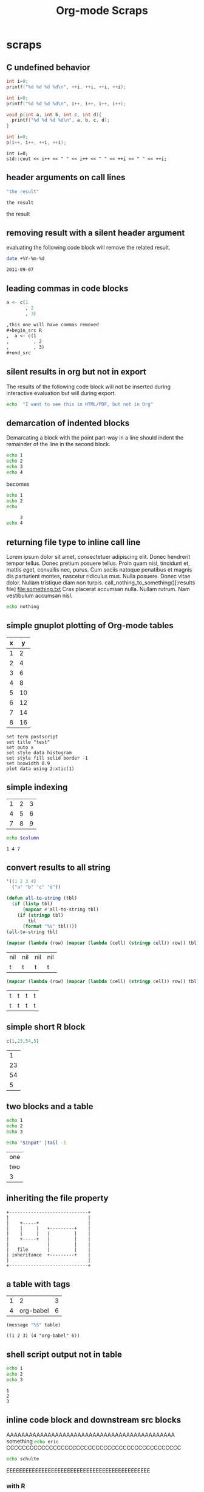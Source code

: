 #+TITLE: Org-mode Scraps
#+OPTIONS: num:nil ^:nil
#+STYLE: <link rel="stylesheet"href="data/stylesheet.css"type="text/css">

* scraps
  :PROPERTIES:
  :ID:       96eaa17f-f1b6-4958-acb1-e271045fdfa2
  :DATE:     2011-09-03
  :END:
** C undefined behavior
#+begin_src C
int i=0;
printf("%d %d %d %d\n", ++i, ++i, ++i, ++i);
#+end_src

#+RESULTS:
: 4 4 4 4

#+begin_src C
int i=0;
printf("%d %d %d %d\n", i++, i++, i++, i++);
#+end_src

#+RESULTS:
: 3 2 1 0

#+begin_src C
  void p(int a, int b, int c, int d){
    printf("%d %d %d %d\n", a, b, c, d);
  }
  
  int i=0;
  p(i++, i++, ++i, ++i);
#+end_src

#+RESULTS:
: 3 2 4 4

#+begin_src C++ :includes '("<iostream>")
  int i=0;
  std::cout << i++ << " " << i++ << " " << ++i << " " << ++i;
#+end_src

#+RESULTS:
: 3 2 4 4

** header arguments on call lines
   :PROPERTIES:
   :DATE:     2011-09-11
   :END:
#+name: simple-example
#+begin_src emacs-lisp
  "the result"
#+end_src

#+call: simple-example()

#+name: simple-example()
: the result

#+call: simple-example() :results raw

#+name: simple-example()
the result

** removing result with a silent header argument
   :PROPERTIES:
   :DATE:     2011-09-07
   :END:
evaluating the following code block will remove the related result.

#+begin_src sh :results silent
  date +%Y-%m-%d
#+end_src

#+name:
: 2011-09-07

** leading commas in code blocks
   :PROPERTIES:
   :DATE:     2011-09-06
   :END:
#+begin_src r :exports code
  a <- c(1
         , 2
         , 3)
#+end_src

#+begin_src org :exports code
  ,this one will have commas removed
  ,#+begin_src R
  ,  a <- c(1
  ,         , 2
  ,         , 3)
  ,#+end_src
#+end_src

** silent results in org but not in export
   :PROPERTIES:
   :DATE:     2011-09-06
   :END:
The results of the following code block will not be inserted during
interactive evaluation but will during export.

#+begin_src sh :results (if org-current-export-file "replace" "silent") :exports both
  echo  "I want to see this in HTML/PDF, but not in Org"
#+end_src

** demarcation of indented blocks
   :PROPERTIES:
   :DATE:     2011-09-04
   :END:
Demarcating a block with the point part-way in a line should indent
the remainder of the line in the second block.
    #+begin_src sh
      echo 1
      echo 2
      echo 3
      echo 4
    #+end_src

becomes

    #+begin_src sh :results silent :session something
      echo 1
      echo 2
      echo
    #+end_src
    
    #+begin_src sh :results silent :session something
           3
      echo 4
    #+end_src

** returning file type to inline call line
   :PROPERTIES:
   :DATE:     2011-09-04
   :END:
Lorem ipsum dolor sit amet, consectetuer adipiscing elit. Donec
hendrerit tempor tellus. Donec pretium posuere tellus. Proin quam
nisl, tincidunt et, mattis eget, convallis nec, purus. Cum sociis
natoque penatibus et magnis dis parturient montes, nascetur ridiculus
mus. Nulla posuere. Donec vitae dolor. Nullam tristique diam non
turpis. call_nothing_to_something()[:results file] [[file:something.txt]] Cras placerat
accumsan nulla. Nullam rutrum. Nam vestibulum accumsan nisl.

#+name: nothing_to_something
#+begin_src sh :file something.txt
  echo nothing
#+end_src

** simple gnuplot plotting of Org-mode tables
   :PROPERTIES:
   :DATE:     2011-09-01
   :END:
#+tblname: gnuplot-testing
| x |  y |
|---+----|
| 1 |  2 |
| 2 |  4 |
| 3 |  6 |
| 4 |  8 |
| 5 | 10 |
| 6 | 12 |
| 7 | 14 |
| 8 | 16 |

#+begin_src gnuplot :var data=gnuplot-testing :file output.eps
set term postscript
set title "test"
set auto x
set style data histogram
set style fill solid border -1
set boxwidth 0.9
plot data using 2:xtic(1)
#+end_src

** simple indexing
   :PROPERTIES:
   :DATE:     2011-09-01
   :END:
#+name: list-o-numbers
| 1 | 2 | 3 |
| 4 | 5 | 6 |
| 7 | 8 | 9 |

#+begin_src sh :var column=list-o-numbers[,0]
  echo $column
#+end_src

#+name:
: 1 4 7

** convert results to all string
   :PROPERTIES:
   :DATE:     2011-08-29
   :END:
#+name: hetero-table
#+begin_src emacs-lisp
  '((1 2 3 4)
    ("a" "b" "c" "d"))
#+end_src

#+name: all-to-string
#+begin_src emacs-lisp :var tbl='()
  (defun all-to-string (tbl)
    (if (listp tbl)
        (mapcar #'all-to-string tbl)
      (if (stringp tbl)
          tbl
        (format "%s" tbl))))
  (all-to-string tbl)
#+end_src

#+begin_src emacs-lisp :var tbl=hetero-table
  (mapcar (lambda (row) (mapcar (lambda (cell) (stringp cell)) row)) tbl)
#+end_src

#+name:
| nil | nil | nil | nil |
| t   | t   | t   | t   |

#+begin_src emacs-lisp :var tbl=all-to-string(hetero-table)
  (mapcar (lambda (row) (mapcar (lambda (cell) (stringp cell)) row)) tbl)
#+end_src

#+name:
| t | t | t | t |
| t | t | t | t |

** simple short R block
   :PROPERTIES:
   :DATE:     2011-08-29
   :END:
#+BEGIN_SRC R
c(1,23,54,5)
#+END_SRC

#+name:
|  1 |
| 23 |
| 54 |
|  5 |

** two blocks and a table
   :PROPERTIES:
   :DATE:     2011-08-28
   :END:

#+name: stuff
#+begin_src sh
  echo 1
  echo 2
  echo 3
#+end_src

#+name: last-of-stuff
#+begin_src sh :var input=stuff
  echo "$input" |tail -1
#+end_src

| one |
| two |
| 3   |
#+TBLFM: @3$1='(sbe last-of-stuff)

** inheriting the file property
   :PROPERTIES:
   :FILE: something.png
   :DATE:     2011-08-23
   :END:

#+begin_src ditaa
   +-----------------------------+
   |                             |
   |    +-----+                  |
   |    |     |   +---------+    |
   |    |     |   |         |    |
   |    +-----+   |         |    |
   |              |         |    |
   |   file       |         |    |
   | inheritance  +---------+    |
   |                             |
   +-----------------------------+
#+end_src

#+name:
[[file:something.png]]

** a table with tags
   :PROPERTIES:
   :DATE:     2011-08-23
   :END:

#+TBLNAME: sandbox           :noexport:
| 1 |         2 | 3 |
| 4 | org-babel | 6 |

#+begin_src emacs-lisp :var table=sandbox
  (message "%S" table)
#+end_src

#+name:
: ((1 2 3) (4 "org-babel" 6))

** shell script output not in table
   :PROPERTIES:
   :DATE:     2011-08-21
   :END:
#+begin_src sh :results scalar
  echo 1
  echo 2
  echo 3
#+end_src

#+name:
: 1
: 2
: 3

** inline code block and downstream src blocks
   :PROPERTIES:
   :DATE:     2011-08-21
   :END:
AAAAAAAAAAAAAAAAAAAAAAAAAAAAAAAAAAAAAAAAAAAAA
something src_sh{echo eric}
CCCCCCCCCCCCCCCCCCCCCCCCCCCCCCCCCCCCCCCCCCCCC
#+begin_src sh
  echo schulte
#+end_src
EEEEEEEEEEEEEEEEEEEEEEEEEEEEEEEEEEEEEEEEEEEEE

*** with R
    :PROPERTIES:
    :DATE:     2011-08-21
    :END:
AAAAAAAAAAAAAAAAAAAAAAAAAAAAAAAAAAAAAAA
blah blah src_R[:results output]{cat(rnorm(2))}
CCCCCCCCCCCCCCCCCCCCCCCCCCCCCCCCCCCCCC
#+begin_src R :eval never :exports none
  1+2
  a <- b + c
  xyz
#+end_src
DDDDDDDDDDDDDDDDDDDDDDDDDDDDDDDDDDDDDDDD

** updating a table
   :PROPERTIES:
   :DATE:     2011-08-19
   :END:
#+name: this-is-another-table
| 0 | 0 | 0 |
| 0 | 0 | 0 |
| 0 | 0 | 0 |

#+name: this-is-another-table
#+begin_src emacs-lisp :var table=this-is-another-table
  (setf (nth 1 table) '(2 2 2))
  table
#+end_src

** space around exported code blocks
   :PROPERTIES:
   :DATE:     2011-08-19
   :END:
try evaluating the following blocks, then removing their results with
M-x `org-babel-remove-result'

Verbiage to begin the paragraph
#+begin_src sh
  echo eric
#+end_src
and verbiage to end the same paragraph.

#+begin_src sh
  echo 1
  echo 2
#+end_src

and verbiage to end the same paragraph.

** simple ditaa block
   :PROPERTIES:
   :DATE:     2011-08-19
   :END:
#+begin_src ditaa :file work-flow.png
    +-------+             +--------+
    |       |             |        |
    | Org   |------------>| Tex    |
    |       |             |        |
    +-------+             +--------+
#+end_src

#+name:
[[file:work-flow.png]]

** replacing a table
   :PROPERTIES:
   :DATE:     2011-08-19
   :END:
#+name: this-is-the-table
| 1 | 4 | 7 |
| 2 | 5 | 8 |
| 3 | 6 | 9 |

#+name: this-is-the-table
#+begin_src emacs-lisp :var table=this-is-the-table
  (mapcar (lambda (row) (mapcar (lambda (cell) (* cell 2)) row)) table)
#+end_src

** ruby code block
   :PROPERTIES:
   :DATE:     2011-08-19
   :END:
#+begin_src ruby
  1+2
#+end_src

#+name:
: 3

** bug with undefined function copy-seq
   :PROPERTIES:
   :DATE:     2011-08-05
   :END:
#+begin_src R :session :exports both
  1:10
#+end_src

** tangle before evaluating a code block
   :PROPERTIES:
   :DATE:     2011-08-05
   :END:

#+begin_src sh :var TANGLED=(org-babel-tangle) :tangle no
  wc $TANGLED
#+end_src

#+name:
: 2  2 11 it.sh

#+begin_src sh :tangle it.sh
  echo TEST
#+end_src

** plot results with org-plot
   :PROPERTIES:
   :DATE:     2011-08-02
   :END:
#+name: disk-usage
#+begin_src sh :exports both
  df
#+end_src

#+PLOT: title:"Disk Usage" ind:6 deps:(5) type:2d with:histograms set:"yrange [0:100]"
#+name: disk-usage
| Filesystem | 1K-blocks |     Used | Available | Use% | Mounted   | on |
| /dev/sda6  |  28835836 |  8447712 |  18923344 |  31% | /         |    |
| none       |   2997072 |      676 |   2996396 |   1% | /dev      |    |
| none       |   3006056 |        0 |   3006056 |   0% | /dev/shm  |    |
| none       |   3006056 |       96 |   3005960 |   1% | /var/run  |    |
| none       |   3006056 |        0 |   3006056 |   0% | /var/lock |    |
| /dev/sda7  | 144176824 | 72225604 |  64627420 |  53% | /home     |    |

** premature truncation of emacs-lisp results
   :PROPERTIES:
   :DATE:     2011-07-28
   :END:

#+begin_src emacs-lisp
  '(nil nil nil nil)
#+end_src

#+name:
: (nil nil nil nil)

** non-defined code blocks can still tangle
   :PROPERTIES:
   :DATE:     2011-07-28
   :END:

#+begin_src text :tangle somewhere.txt
  This will still tangle out to a file, and it opens in text mode, which
  may be nice.  
#+end_src

** expand noweb refs
   :PROPERTIES:
   :DATE:     2011-07-25
   :END:
#+name: def-something
#+begin_src sh
  SOMETHING=nothing
#+end_src

#+begin_src sh
  <<def-something>>
  echo $SOMETHING
#+end_src

** returning file names -- interpreted as lists
   :PROPERTIES:
   :DATE:     2011-07-21
   :END:
#+begin_src sh :results scalar
  echo "[[file:./cv.cls]]"
#+end_src

#+name:
: [[file:./cv.cls]]

#+begin_src sh :results org
   echo "[[file:./cv.cls]]"
#+end_src

#+name:
#+BEGIN_ORG
[[file:\./cv\.cls]]
#+END_ORG

** java code block
   :PROPERTIES:
   :DATE:     2011-07-19
   :END:
#+begin_src java :classname myfirstjavaprog
  class myfirstjavaprog
  {  
      public static void main(String args[])
      {
          System.out.println("Hello World!");
      }
  }
#+end_src

#+name:
: Hello World!

** exporting a ditaa example
   :PROPERTIES:
   :DATE:     2011-07-19
   :END:

#+begin_src ditaa :file blue.png :cmdline -r
/---------------\
|    test       |
|        {cBLU} |
\---------------/
#+end_src

#+name:
[[file:blue.png]]

** including noweb refs w/o last newline
   :PROPERTIES:
   :DATE:     2011-07-19
   :END:
#+begin_src sh :noweb yes
  <<my-name>> |\
  <<capitalize-name>>
#+end_src

#+name: my-name
#+begin_src sh
  echo "eric schulte"
#+end_src

#+name: capitalize-name
#+begin_src sh
  sed 's/^e/E/;s/ s/ S/'
#+end_src

** simple sbe example
   :PROPERTIES:
   :DATE:     2011-07-10
   :END:

|   1 |
|   2 |
|   3 |
|   4 |
|   5 |
|   6 |
| 3.5 |
#+TBLFM: @7$1='(sbe mean (lst @1..@6))

#+name: mean
#+begin_src emacs-lisp :var lst=()
  (let ((num (car lst)) (nums (cdr lst)))
    (/ (float (+ num (apply #'+ nums))) (1+ (length nums))))
#+end_src

** eval never
   :PROPERTIES:
   :DATE:     2011-07-10
   :END:

#+begin_src emacs-lisp :eval (if org-export-current-backend "never" "yes") :exports results
  (message "launch missles")
#+end_src

#+name:
: launch missles

** indexing into a list variable
   :PROPERTIES:
   :DATE:     2011-07-06
   :END:

#+begin_src emacs-lisp :var lst='(0 1 2)
  (first lst)
#+end_src

#+name:
: 0

or as a noweb reference

#+name: external-list
- 0
- 1
- 2

#+begin_src sh :noweb yes
  echo <<external-list()[0]>>
#+end_src

#+name:
: 0

** data alias for resname
   :PROPERTIES:
   :DATE:     2011-07-05
   :END:
#+name: blah
: blahcontent

#+begin_src emacs-lisp :var it=blah
  it
#+end_src

#+name:
: blahcontent

** define a block with a name for noweb expansion
   :PROPERTIES:
   :tangle:   yes
   :noweb:    yes
   :DATE:     2011-07-01
   :END:

#+name: simple(something="something")
#+begin_src emacs-lisp
  something
#+end_src

another block including the first block
#+begin_src emacs-lisp
  <<simple(something="something else")>>
#+end_src

** find a resource by global id
   :PROPERTIES:
   :DATE:     2011-07-01
   :END:

#+begin_src emacs-lisp :var it=990f3218-6fce-44fb-bd0c-5f6076c0dadc
  it
#+end_src

#+name:
: 
: here it is

*** I'm the resource
    :PROPERTIES:
    :ID:       990f3218-6fce-44fb-bd0c-5f6076c0dadc
    :DATE:     2011-07-01
    :END:

here it is

** longtable label and attr lines on code block results
   :PROPERTIES:
   :DATE:     2011-06-29
   :END:

#+name: faz
#+begin_src emacs-lisp :exports results
  '((foo foo)
    (bar baz))
#+end_src

#+LABEL: Foo
#+name: faz
| foo | foo |
| bar | baz |

** another test
   :PROPERTIES:
   :DATE:     2011-06-29
   :END:
#+name: square
#+begin_src emacs-lisp :var it=0
  (* it it)
#+end_src

Here is a call_square(it=4), stuck in the middle of some prose.

Here is another 25^2=call_square(it=25).

** multiple variables
   :PROPERTIES:
   :DATE:     2011-06-27
   :END:

Should work call_concat(1, 2, 3) =123= in order.

#+name: concat
#+begin_src emacs-lisp :var a=0 :var b=0 :var c=0
  (format "%S%S%S" a b c)
#+end_src

Should be positive call_lob-minus(4, 3) =1= by order.

** un-named variables
   :PROPERTIES:
   :DATE:     2011-06-27
   :END:

#+name: square
#+begin_src emacs-lisp :var it=0
  (* it it)
#+end_src

#+call: square(8)

first we can name the argument with call_square(it=4) =16=

then we can pass the argument unnamed with call_square(4) =16=

#+name: minus
#+begin_src emacs-lisp :var a=0 :var b=0
  (- a b)
#+end_src

To ensure that these arguments are passed in the correct order we can
use the following call_minus(8, 4) =-4=

** inline call line
   :PROPERTIES:
   :DATE:     2011-06-27
   :END:

#+name: double
#+begin_src emacs-lisp :var it=0
  (* 2 it)
#+end_src

This is the number src_sh[:var it=double(it=1)]{echo $it} in the middle

The following exports as a normal call line
#+call: double(it=1)

Now here is an inline call call_double(it=1) stuck in the middle of
some prose.

This one should not be exported =call_double(it=2)= because it is
quoted.

Finally this next one should export, even though it starts a line
call_double(it=3) because sometimes inline blocks fold with a
paragraph.

And, a call with raw results call_double(4)[:results raw] should not
have quoted results.

** text and graphics from R
   :PROPERTIES:
   :DATE:     2011-06-24
   :END:

#+begin_src R :results output :session
print(seq(1,10))
#+end_src

#+begin_src R :file example.png :results graphics :session
plot(seq(1,10))
#+end_src

#+name:
[[file:example.png]]

** large code in inline blocks
   :PROPERTIES:
   :DATE:     2011-06-22
   :END:

#+name: big-block
#+begin_src emacs-lisp :exports none
  "something complex"
#+end_src

Here is some text with src_emacs-lisp[:var it=big-block]{it} in the middle.

** clojure =:results scalar=
   :PROPERTIES:
   :DATE:     2011-06-21
   :END:
#+begin_src clojure :results scalar
  '(1 2 3)
#+end_src

** expand variable during tangling
   :PROPERTIES:
   :tangle:   yes
   :DATE:     2011-06-20
   :END:

#+begin_src sh :var VER=(vc-working-revision (buffer-file-name))
  echo $VER
#+end_src

** python session
   :PROPERTIES:
   :DATE:     2011-06-19
   :END:
#+begin_src python :results output :session mypy 
x = 1
for i in range(1,5):
  x = x + i
  print x

print "I throw an error"
#+end_src

#+name:
: 
: ... ... ... 2
: 4
: 7
: 11
: I throw an error

#+begin_src python :results output :session
  print y
#+end_src

#+name:
: Traceback (most recent call last):
:   File "<stdin>", line 1, in <module>
: NameError: name 'y' is not defined

** scalar emacs lisp results
   :PROPERTIES:
   :DATE:     2011-06-19
   :END:
#+begin_src emacs-lisp :results scalar
  '(1 2 3)
#+end_src

#+name:
: (1 2 3)

** named code block export
   :PROPERTIES:
   :DATE:     2011-06-13
   :END:
This has a name which is not exported.

#+name: rand(n)
#+begin_src R
  runif(n)
#+end_src
** continued code blocks
   :PROPERTIES:
   :tangle:   yes
   :comments: yes
   :DATE:     2011-06-10
   :END:
#+name: foo
#+begin_src emacs-lisp
  (message "foo:%S" 1)
#+end_src

#+begin_src emacs-lisp
  (message "un-named")
#+end_src

#+name: bar
#+begin_src emacs-lisp
  (message "bar:%S" 1)
#+end_src

#+name: foo
#+begin_src emacs-lisp
  (message "foo:%S" 2)
#+end_src

#+name: bar
#+begin_src emacs-lisp
  (message "bar:%S" 2)
#+end_src

#+begin_src emacs-lisp :tangle no :results silent
  (with-temp-buffer
    (insert-file-contents "scraps.el")
    (eval-buffer))
#+end_src

** ruby with xmpfilter
   :PROPERTIES:
   :DATE:     2011-06-10
   :END:
#+begin_src ruby :results xmp code
  2 + 2 # =>
  3.times{ puts :hello }
#+end_src

#+name:
#+BEGIN_SRC ruby
2 + 2 # => 4
3.times{ puts :hello }
# >> hello
# >> hello
# >> hello
#+END_SRC

** tangle test
   :PROPERTIES:
   :DATE:     2011-06-10
   :END:
#+begin_src R :tangle test.R :shebang #!/bin/cat :padline no
This is
a test
#+end_src

** quick testing new session code
   :PROPERTIES:
   :DATE:     2011-06-06
   :END:
#+begin_src sh :session test :results output
  echo foo
#+end_src

#+name:
: foo

#+begin_src ruby :results output :session simple
  puts "foo"
#+end_src

#+name:
: foo

** =:file= and python
   :PROPERTIES:
   :DATE:     2011-06-06
   :END:
#+begin_src python :file /tmp/test.png
  return 1
#+end_src

#+name:
[[file:/tmp/test.png]]

** simple shell
   :PROPERTIES:
   :DATE:     2011-06-06
   :END:
#+begin_src sh
  sleep 10 && ls
#+end_src

#+name:
| _config.yml     |
| data            |
| development.org |
| elsevier        |
| index.org       |
| paper           |
| publish.org     |
| scraps          |
| scraps.html     |
| scraps.org      |
| scraps.tex      |

#+begin_src ruby :session eric
  puts [1..4]
#+end_src

#+name:
: nil

** testing new data names
   :PROPERTIES:
   :DATE:     2011-06-02
   :END:

#+name: simple-123
: 123

#+begin_src emacs-lisp :var simple=simple-123 :exports both
  (* simple 2)
#+end_src

results

data

my data is results

#+name:
: 246

** default directory examples in lisp
   :PROPERTIES:
   :DATE:     2011-06-01
   :END:

#+begin_src lisp
  *default-pathname-defaults*
#+end_src

#+begin_src sh
  pwd
#+end_src

#+begin_src lisp :dir
  *default-pathname-defaults*
#+end_src

#+name:
: #P""

** lisp body with multiple forms
   :PROPERTIES:
   :DATE:     2011-05-31
   :END:

#+begin_src lisp :results value
  (format t "~&eric")
  (+ 1 2)
#+end_src

#+name:
: 3

** example =#+call= line expansion
   :PROPERTIES:
   :DATE:     2011-05-27
   :END:
this code block peeks inside of the `params' variable which is used by
babel during code block evaluation
#+name: callee
#+begin_src emacs-lisp
  ;; this is cheating and shouldn't be done in user code :)
  (or (cdr (assoc :foo params)) 'unset)
#+end_src

this code block evaluates to the following,
#+name: callee
: unset

this call line,
#+call: callee[:foo bar]() :results org

expands into the following which is evaluated as a normal code block
by Babel.
#+begin_src emacs-lisp :var results=callee[:foo bar]() :results org
  results
#+end_src

this code block evaluates to the following,
#+name:
#+BEGIN_ORG
nothing
#+END_ORG

** awk example
   :PROPERTIES:
   :DATE:     2011-05-26
   :END:

#+name: simple-table
| 1 | 2 | 3 |
| 4 | 5 | 6 |
| 7 | 8 | 9 |

#+begin_src awk :stdin simple-table
  {print $1}
#+end_src

#+name:
| 1 |
| 4 |
| 7 |

** passing values through to STDIN of shell code blocks
   :PROPERTIES:
   :DATE:     2011-05-26
   :END:
#+name: square-table
| 1 | 2 | 3 |
| 4 | 5 | 6 |
| 7 | 8 | 9 |

#+name: first-col
#+begin_src sh :stdin square-table
  awk '{print $1}'
#+end_src

#+begin_src sh :stdin first-col
  sed 's/4/middle/g'
#+end_src

#+name:
|      1 |
| middle |
|      7 |

** don't match end_src inside of a block
   :PROPERTIES:
   :DATE:     2011-05-14
   :END:

#+name: the_issue
#+begin_src sh :results output
  echo '#+end_src'
#+end_src

#+name: the_issue
: #+end_src block

** append tables
   :PROPERTIES:
   :DATE:     2011-05-14
   :END:
#+name: table-names
- first-table
- second-table
- third-table

#+name: first-table
| a | 1 |
| b | 2 |

#+name: second-table
| c | 3 |
| d | 4 |

#+name: third-table
| e | 5 |
| f | 6 |

#+begin_src emacs-lisp :var table-names=table-names
  (mapcar #'org-babel-ref-resolve table-names)
#+end_src

#+name:
| (a 1) | (b 2) |
| (c 3) | (d 4) |
| (e 5) | (f 6) |

** new names for results
   :PROPERTIES:
   :DATE:     2011-05-06
   :END:

#+name: simple
: 1

#+begin_src emacs-lisp :var data=simple
  data
#+end_src

#+name:
: 1

changing the variable used to label data
#+begin_src emacs-lisp :results silent
  (setq org-babel-result-fmt
        "^[ \t]*#\\+\\(TBLNAME\\|RESNAME\\|RESULTS\\|DATA\\):[ \t]*%s[ \t]*$")
#+end_src

#+name: not-so-simple
: 2

#+begin_src emacs-lisp :var data=not-so-simple
  data
#+end_src

#+name:
: 2

** ocaml
   :PROPERTIES:
   :DATE:     2011-05-06
   :END:

#+begin_src ocaml
  [3;2;3] @ [3;2;3;4;5];;
#+end_src

#+name:
| 3 | 2 | 3 | 3 | 2 | 3 | 4 | 5 |

** simple latex verbatim wrap example
   :PROPERTIES:
   :DATE:     2011-05-05
   :END:
#+begin_src emacs-lisp :results silent
  (setq org-export-latex-verbatim-wrap
        '("{\\scriptsize\n\\begin{verbatim}\n" . "\\end{verbatim}\n}\n"))
#+end_src

#+begin_src sh
  echo eric schulte
  echo another
#+end_src

** inserting complicated results
   :PROPERTIES:
   :DATE:     2011-05-05
   :END:
#+begin_src emacs-lisp :results scalar
  ((lambda (result) (condition-case nil (read result) (error result)))
   "(:return
   (:ok \"{:model #<MINLP f(x,y)={(x[0]-5)^2+(x[1]-3)^2-y*sqrt($x),2}>, :v #<Variables x={ 4.0, 4.0 } y={ 0 }>, :z nil}\")
   13)")
#+end_src

#+name:
| :return | (:ok {:model #<MINLP f(x,y)={(x[0]-5)^2+(x[1]-3)^2-y*sqrt($x),2}>, :v #<Variables x={ 4.0, 4.0 } y={ 0 }>, :z nil}) | 13 |

** automatic org-mode formatting
   :PROPERTIES:
   :DATE:     2011-04-27
   :END:

#+name: raw-results
#+begin_src sh :results output tabular
  echo "| 1 |"
  echo "| 2 |"
#+end_src

#+begin_src emacs-lisp :var in=raw-results
  (stringp in)
#+end_src

#+name:
: t

** units in R plot
   :PROPERTIES:
   :DATE:     2011-04-21
   :END:
#+begin_src R  :results graphics :file test.png :width 8 :height 8 :res 200 :units cm
  x <- -10:10
  y <- x^2
  plot(x, y, type="l", col="red", lty=1)
#+end_src

#+name:
[[file:test.png]]

** Ocaml appending blocks
   :PROPERTIES:
   :DATE:     2011-04-19
   :END:
block

#+begin_src ocaml
  [|1;2;3|];;
#+end_src

#+name:
| 1 | 2 | 3 |

** simple Oz example
   :PROPERTIES:
   :DATE:     2011-04-19
   :END:
#+begin_src oz :results output
  {Browse 'Hello'}
#+end_src

** complex numbers in tables and python, reference in table formula
   :PROPERTIES:
   :DATE:     2011-04-13
   :END:

#+name: parameter-variation(data=0)
#+begin_src python :result values
  return 'text'
#+end_src

|---------------------------------------|
| "(0.0331901438056,0.000535222885197)" |
| "(0.0333434157791,0.000537930174356)" |
| "(0.0345727512157,0.000559346040457)" |
| "(0.0353146483908,0.000571501584524)" |
| "(0.0355522909393,0.000574387067408)" |
| "(0.0356575682336,0.000574851263615)" |
| "(0.0357806926897,0.000575051685084)" |
|---------------------------------------|
| text                                  |
#+TBLFM: @8$1='(sbe parameter-variation (nums @1$1..@7$1))

| '(1 2 3 4) |
|------------|
|          4 |
#+TBLFM: @2$1='(sbe quote (it @1$1))

| (1 2 3 4) |
|-----------|
| #ERROR    |
#+TBLFM: @2$1='(sbe quote (it @1$1))

*** using vectors to represent complex number is lisp
    :PROPERTIES:
    :DATE:     2011-04-15
    :END:
| [1 2]            |
|------------------|
| real:1 complex:2 |
#+TBLFM: @2$1='(sbe real (it @1$1))

#+name: real(it='())
#+begin_src emacs-lisp
  (format "real:%d complex:%d" (aref it 0) (aref it 1))
#+end_src

*** reference the table in a table formula
    :PROPERTIES:
    :DATE:     2011-04-13
    :END:
#+name: complex-data
|-------------------------------------|
| (0.0331901438056,0.000535222885197) |
|-------------------------------------|
|                                   4 |
#+TBLFM: @2$1='(sbe quote (it "complex-data"))

*** externally referencing the table
    :PROPERTIES:
    :DATE:     2011-04-13
    :END:
#+name: complex-data
|-------------------------------------|
| (0.0331901438056,0.000535222885197) |
| (0.0333434157791,0.000537930174356) |
| (0.0345727512157,0.000559346040457) |
| (0.0353146483908,0.000571501584524) |
| (0.0355522909393,0.000574387067408) |
| (0.0356575682336,0.000574851263615) |
| (0.0357806926897,0.000575051685084) |
#+TBLFM: @8$1='(sbe parameter-variation (nums @1$1..@7$1))

#+begin_src python :var data=complex-data
  return data
#+end_src

#+name:
| (0.0331901438056,0.000535222885197) |
| (0.0333434157791,0.000537930174356) |
| (0.0345727512157,0.000559346040457) |
| (0.0353146483908,0.000571501584524) |
| (0.0355522909393,0.000574387067408) |
| (0.0356575682336,0.000574851263615) |
| (0.0357806926897,0.000575051685084) |

** emacs-lisp printing with output to string
   :PROPERTIES:
   :DATE:     2011-04-10
   :END:

#+begin_src emacs-lisp :results output
  (let ((dog (sqrt 2))
        (cat 7))
    (print (format "%s %f" "Dog: " (eval dog)))
    (print (format "%s %d" "Cat: " (eval cat)) nil)
    (print "Fish."))
#+end_src

#+name:
: 
: "Dog:  1.414214"
: 
: "Cat:  7"
: 
: "Fish."

#+begin_src emacs-lisp
  (let ((dog (sqrt 2))
        (cat 7))
    `((dog ,dog)
      (cat ,cat)
      (fish)))
#+end_src

#+name:
| dog  | 1.4142135623730951 |
| cat  |                  7 |
| fish |                    |

** headers in R tables during export
   :PROPERTIES:
   :DATE:     2011-04-04
   :END:
#+TBLNAME: Chuah07
| condition | Mean.offer |
|-----------+------------|
| 1.MMM     |      48.49 |
| 2.MMU     |      42.59 |
| 3.MUM     |      44.87 |
| 4.UMU     |      46.43 |
| 5.UUM     |      44.15 |
| 6.UUU     |      43.80 |
| MAL       |      46.28 |
| UK        |       44.1 |
| All       |      45.29 |

#+headers: :var data=Chuah07
#+begin_src R :results output :exports both :cache yes
  str(data)
#+end_src

#+name[135a7f73839b69d118780ca29a64c3840601f7b9]:
: 'data.frame':	9 obs. of  2 variables:
:  $ condition : chr  "1.MMM" "2.MMU" "3.MUM" "4.UMU" ... 
:  $ Mean.offer: num  48.5 42.6 44.9 46.4 44.1 ... eric

** session associated with R block
   :PROPERTIES:
   :DATE:     2011-04-02
   :END:
#+begin_src R :session *chris*
  x <- 1
  y <- 2
  y-x
#+end_src

#+name:
: 1

** detangling example
   :PROPERTIES:
   :tangle:   yes
   :comments: yes
   :shebang:  #!/bin/sh
   :ID:       7a22cf71-6be3-4fca-a700-4c8be8237303
   :DATE:     2011-04-01
   :END:

#+name: sh-for-tangling
#+begin_src sh
  echo "this is the `sh-for-tangling' code block"
  num=`expr 1 + 1`
  echo "the value of num is $num"
#+end_src

#+begin_src sh
  echo "this is an unnamed code block"
#+end_src

** vc-log
   :PROPERTIES:
   :DATE:     2011-04-01
   :END:

A version control log of this file.  The =vc-log= code block lives in
the library of babel.
#+call: vc-log() :exports results

** CL example
   :PROPERTIES:
   :DATE:     2011-04-01
   :END:
#+begin_src lisp
  (defun range (n &optional m)
    "Return the numbers in range."
    (loop for num from (if m n 0) to (if m m (- n 1)) collect num))
  
  (mapcar #'list (mapcar #'1+ (range 10)))
#+end_src

#+name:
|  1 |
|  2 |
|  3 |
|  4 |
|  5 |
|  6 |
|  7 |
|  8 |
|  9 |
| 10 |

** tangling out vc information
   :PROPERTIES:
   :DATE:     2011-04-01
   :END:

#+headers: :var STATE=(vc-state (or (buffer-file-name) org-current-export-file))
#+headers: :var REV=(vc-working-revision (or (buffer-file-name) org-current-export-file))
#+begin_src sh :tangle yes
  rm -rf ./R
  rm -f ./spreadSim.sub
  REVISION=$REV.$STATE
  tar -xf nsa.$REVISION.tar.gz
  $HOME/R/R/R-2.12.0/bin/Rscript --vanilla -e
"source('./R/generateLatinHypercubeScenarios.R'); doIt()"
  for SCENARIO in ./R/scenarios/*.R; do
    export SCENARIO=${SCENARIO#./R/scenarios/}
    qsub nsa.sub
  done
#+end_src

** grabbing the current buffer during export
   :PROPERTIES:
   :DATE:     2011-04-01
   :END:
Eric

#+begin_src emacs-lisp :var buf=(buffer-file-name (current-buffer)) :exports both
  (message "buffer %S!" buf)
#+end_src

#+begin_src sh :exports results :results output
  git log -1
#+end_src

** colnames with call lines
   :PROPERTIES:
   :DATE:     2011-03-29
   :END:
#+TBLNAME: data
| x | parameter | value |
|---+-----------+-------|
| 0 | heat      |    30 |
| 1 | heat      |    30 |

#+name: func5
#+begin_src R :var name=data :var a="one" :colnames yes
  names(name)
#+end_src

#+name: func5
| x         |
|-----------|
| x         |
| parameter |
| value     |

#+call: func5(name=data, a="two") :colnames yes

#+name: func5(name=data, a="two")
| x         |
|-----------|
| x         |
| parameter |
| value     |

** caching on export
   :PROPERTIES:
   :DATE:     2011-03-23
   :END:
#+name: testcache
#+begin_src R :cache yes :exports results
  dat <-  matrix(runif(12), 3, 4)
  print(dat)
#+end_src

#+name[e7b83e61596da84f85c5a24e61569576c802f9a2]: testcache
| 0.590091332094744 | 0.101750465808436 | 0.487125408137217 |  0.92315583024174 |
| 0.483292032498866 | 0.427640072302893 | 0.974636133294553 | 0.995571716455743 |
|  0.60190233332105 | 0.122638279106468 | 0.437959408387542 | 0.015639441087842 |

** conflicting header arguments
   :PROPERTIES:
   :DATE:     2011-03-14
   :END:

code block
#+name: conflict-block
#+begin_src sh :exports results :results silent
  echo eric
#+end_src

call line
#+call: conflict-block() :exports results

#+name: conflict-block()
: eric

** macros during tangling
   :PROPERTIES:
   :ID:       d2ff9d6f-b413-4072-91a9-3ae8aa32032c
   :DATE:     2011-03-14
   :END:

First, add macro expansion to the new `org-babel-tangle-body-hook'.

#+begin_src emacs-lisp :results silent
  (add-hook 'org-babel-tangle-body-hook
            (lambda () (org-export-preprocess-apply-macros)))
#+end_src

Then define the macro.  Note: you may need to export the buffer before
tangling so that the macro definition is noticed and processed by
Org-mode.

#+MACRO: CONFIG_PARAM01 45

Then on both export and tangling the macro in the following code block
will be replaced.

#+begin_src sh :tangle yes
  echo org-mode set CONFIG_PARAMETER to: {{{CONFIG_PARAM01}}}
#+end_src

** looks like a pipe in a table
   :PROPERTIES:
   :DATE:     2011-03-07
   :END:
#+name: clean
#+begin_src emacs-lisp :var in=""
  (flet ((clean (in)
                (if (listp in)
                    (mapcar #'clean in)
                  (if (stringp in)
                      (replace-regexp-in-string "¦" "|" in)
                    in))))
    (clean in))
#+end_src

#+name: regexps
| first  | (a¦b) |
| second | (1¦2) |

#+begin_src perl :var a=clean(in=regexps)[0,1] :var b=clean(in=regexps)[1,1]
  $a; $b;
#+end_src

#+name:
: (1|2)

** eval results as a list
   :PROPERTIES:
   :DATE:     2011-03-06
   :END:
#+begin_src python :results value
  return "(mapcar (lambda (el) (+ 1 el)) '(1 2))"
#+end_src

#+name:
| 2 | 3 |

#+begin_src python :results value
  return "[1, 2]"
#+end_src

#+name:
| 1 | 2 |

#+begin_src python :results value
  return [1, 2]
#+end_src

#+name:
| 1 | 2 |

#+begin_src python :results value
  return "%r" % "[1 2]"
#+end_src

#+name:
: [1 2]

** export of inline R code
   :PROPERTIES:
   :DATE:     2011-03-03
   :END:
Here I test inline code evaluation in R.

#+begin_src R :session *R*
x <- 100
#+end_src

#+name:
: 100

Now I want to export the value of x, which should be
src_R[:session *R*]{x} .

Did the number 100 show up at the end of the previous sentence on export?

** simple mysql
   :PROPERTIES:
   :DATE:     2011-03-03
   :END:
#+begin_src sql :engine mysql
  show tables;
#+end_src

** leading/trailing spaces
   :PROPERTIES:
   :DATE:     2011-03-02
   :END:
#+name: spaces-wrapped-string
- " pass through with space "


#+begin_src emacs-lisp :var res=spaces-wrapped-string[0]
  res
#+end_src

#+name:
:  pass through with space 

** results org raw wrap
   :PROPERTIES:
   :DATE:     2011-03-02
   :END:
#+begin_src sh :results output org :exports none
  cat <<EOF
  - first
  - second
  EOF
#+end_src

#+name:
#+BEGIN_ORG
- first
- second
#+END_ORG

*** Version 1
    :PROPERTIES:
    :DATE:     2011-03-02
    :END:
This version only prints the org code for the table, but does not interprets it.
#+begin_src R :exports both :results output raw
  cat(
      "|--|--|\n",
      "|name|[[./pdf1.pdf]]|\n",
      "|--|--|\n"
      )
#+end_src

*** Version 2
    :PROPERTIES:
    :DATE:     2011-03-02
    :END:
This version prints the table including the graph as expected, but
:results is used twice as a header argument.
#+begin_src R :results output :exports both :results raw
  cat(
      "|--|--|\n",
      "|name|[[./pdf1.pdf]]|\n",
      "|--|--|\n"
      )
#+end_src

*** Version 3
    :PROPERTIES:
    :DATE:     2011-03-02
    :END:
Finally this version does only export the R code
#+begin_src R :exports both :results raw
  cat(
      "|--|--|\n",
      "|name|[[./pdf1.pdf]]|\n",
      "|--|--|\n"
      )
#+end_src

** literal reference in a table with sbe
   :PROPERTIES:
   :DATE:     2011-02-28
   :END:

| "eric schulte" | 12 |
#+TBLFM: @1$2='(sbe length (in $1))

#+name: length
#+begin_src emacs-lisp :var in="foo"
  (length in)
#+end_src

** reference to a commented out subtree
   :PROPERTIES:
   :DATE:     2011-02-28
   :END:
*** COMMENT I don't export
    :PROPERTIES:
    :DATE:     2011-02-28
    :END:
#+name: hidden-parameters
| 1 |
| 2 |
| 3 |
| 4 |

*** I do export
    :PROPERTIES:
    :DATE:     2011-02-28
    :END:
#+begin_src emacs-lisp :var params=hidden-parameters :exports both
  params
#+end_src

** strip hline before processing a variables indices
   :PROPERTIES:
   :DATE:     2011-02-27
   :END:
#+name: table-w-hline
| 1 | a |
|---+---|
| 2 | b |
| 3 | c |
| 4 | d |

#+begin_src emacs-lisp :var table=table-w-hline[1,1] :hlines no
  table
#+end_src

#+name:
: hline

#+tblname: perl-table-w-hline
| colA | colB |
|------+------|
| a1   | b1   |
| a2   | b2   |

#+headers: :var b=perl-table-w-hline[2..,1]
#+headers: :var a=perl-table-w-hline[2..,0]
#+begin_src perl :tangle yes
  $a; $b;
#+end_src 

** new block regexp tests
   :PROPERTIES:
   :DATE:     2011-02-27
   :END:
*** Block 1 (Exports OK)
    :PROPERTIES:
    :DATE:     2011-02-27
    :END:

#+BEGIN_SRC sh :tangle test-out
Block 1
#+END_SRC

*** Block 2 (Exports OK - double blank line no white-space in Block)
    :PROPERTIES:
    :DATE:     2011-02-27
    :END:

#+BEGIN_SRC sh :tangle test-out


#+END_SRC

*** Block 3 (Fails - single blank line no white-space in Block)
    :PROPERTIES:
    :DATE:     2011-02-27
    :END:

#+BEGIN_SRC sh :tangle test-out

#+END_SRC

*** Block 4 (Gets consumed by previous Block)
    :PROPERTIES:
    :DATE:     2011-02-27
    :END:

#+BEGIN_SRC sh :tangle test-out
Block 4
#+END_SRC

*** Block 5 (Fails - no lines in Block)
    :PROPERTIES:
    :DATE:     2011-02-27
    :END:

#+BEGIN_SRC sh :tangle test-out
#+END_SRC

*** Block 6 (Gets consumed by previous Block
    :PROPERTIES:
    :DATE:     2011-02-27
    :END:

#+BEGIN_SRC sh :tangle test-out
Block 6
#+END_SRC

** pass a vector to calc
   :PROPERTIES:
   :DATE:     2011-02-27
   :END:

#+begin_src calc :var y=[1 2 3]
  y
#+end_src

#+name:
: [1 2 3]

#+begin_src calc :var y=[1 2 3]
  3 y
#+end_src

#+name:
: [3, 6, 9]

#+begin_src emacs-lisp :var data=[1 2 3]
  (elt data 1)
#+end_src

#+name:
: 2

#+begin_src calc
  1 * 8
#+end_src

#+name:
: 8

** don't interpret tuples as elisp code
   :PROPERTIES:
   :DATE:     2011-02-27
   :END:
#+begin_src python :results value
  return (1,2)
#+end_src

#+name:
: (1, 2)

** passing elisp-looking variables to code blocks
   :PROPERTIES:
   :DATE:     2011-02-27
   :END:
#+begin_src perl :var it="(+ 1 1)" :results output
  printf "passed in %s", $it
#+end_src

#+name:
: passed in (+ 1 1)

#+name: elisp-looking-table
| 1 | (+ 1 1) |
| 2 | (a b c) |
| 3 | (+ 3 3) |

#+begin_src perl :var data=elisp-looking-table[1,1]
  $data
#+end_src

#+name:
: (a b c)

#+begin_src emacs-lisp :var data=elisp-looking-table[1,1]
  data
#+end_src

#+name:
: (a b c)

** exporting cache and noweb
   :PROPERTIES:
   :DATE:     2011-02-27
   :END:
#+name: test_sleep
#+begin_src R :session :exports code
  Sys.sleep(time=5)
  1:10
#+end_src

#+name: test_sleep
#+begin_src R :session :exports results :noweb yes :cache yes
  <<test_sleep>>
#+end_src

#+name[e2c9e6c2f84563b590a765502057d92463e50182]: test_sleep
|  1 |
|  2 |
|  3 |
|  4 |
|  5 |
|  6 |
|  7 |
|  8 |
|  9 |
| 10 |

** source block names in current buffer
   :PROPERTIES:
   :DATE:     2011-02-26
   :END:
#+begin_src emacs-lisp :results list
 (org-babel-src-block-names)
#+end_src

** simple python block
   :PROPERTIES:
   :DATE:     2011-02-26
   :END:
#+begin_src python :return foo
  foo = 8
  foo += 1
#+end_src

#+name:
: 9

** sh return a list of elements with spaces
   :PROPERTIES:
   :DATE:     2011-02-26
   :END:
#+begin_src sh :results list
  echo "eric schulte"
  echo "dan davison"
  echo "seb vauban"
#+end_src

#+name:
- ("eric" "schulte")
- ("dan" "davison")
- ("seb" "vauban")

#+begin_src sh :results scalar
  echo "eric schulte"
  echo "dan davison"
  echo "seb vauban"
#+end_src

#+name:
: eric schulte
: dan davison
: seb vauban

** calc variables inside of parenthesis
   :PROPERTIES:
   :DATE:     2011-02-22
   :END:
#+BEGIN_SRC calc :var testvar=9000
testvar - 200
#+END_SRC

#+name:
: 8800

#+BEGIN_SRC calc :var testvar=9000
(testvar - 200) 800
#+END_SRC

#+name:
: 7040000

** new lists
   :PROPERTIES:
   :DATE:     2011-02-21
   :END:
*** results embedded inside of a list
    :PROPERTIES:
    :DATE:     2011-02-22
    :END:
1. this has results
   #+name: something-in-a-list
   : foo
2. and this doesn't work
   #+begin_src emacs-lisp :var data=something-in-a-list
     data
   #+end_src

   #+name:
   : foo

*** reading and writing
    :PROPERTIES:
    :DATE:     2011-02-22
    :END:
#+name: simple-list
- 1
- two
- 3
- four


#+name: simple-list
#+begin_src emacs-lisp :var lst=simple-list :results list
  (reverse lst)
#+end_src

** catch the file name during export
   :PROPERTIES:
   :DATE:     2011-02-21
   :END:

#+begin_src emacs-lisp :var file-name=(buffer-file-name) :exports both
  file-name
#+end_src

** export of inline code blocks which are silent
   :PROPERTIES:
   :DATE:     2011-02-20
   :END:
#+begin_src emacs-lisp :results silent
  (setf org-babel-default-inline-header-args
        '((:session . "none")
          (:results . (if (boundp 'org-current-export-file) "replace" "silent"))
          (:exports . "results")))
#+end_src

Here is an inline code block src_sh{echo 8} <- there

** mentions of file names in file contents
   :PROPERTIES:
   :DATE:     2011-02-20
   :END:
directory to search
#+name: graph-dir
: graph-dir

list all files in dir
#+name: graph-files
#+begin_src sh :results vector :var dir=graph-dir
  find $dir -type f -exec basename {} \;
#+end_src

#+name: graph-files
| other |
| dan   |
| eric  |
| seb   |

association of files with mentions
#+name: graph-associations
#+begin_src sh :var dir=graph-dir :var files=graph-files
  for i in $files; do
      for j in `grep -l -r $i $dir`;do
          echo $i, `basename $j`
      done
  done
#+end_src

#+name: graph-associations
| other | eric |
| other | seb  |
| dan   | eric |
| eric  | seb  |
| seb   | dan  |

graphing with dot
#+name: to-dot
#+begin_src sh :var associations=graph-associations :results scalar
  echo "$associations"|awk '{print $1, "->", $2}'
#+end_src

#+name: to-dot
: other -> eric
: other -> seb
: dan -> eric
: eric -> seb
: seb -> dan

#+begin_src dot :var data=to-dot :file files.png
  digraph G{
    $data
  }
#+end_src

#+name:
[[file:files.png]]

** inline code block
   :PROPERTIES:
   :DATE:     2011-02-18
   :END:

here is an inline block src_R{1+1}

** recutils
   :PROPERTIES:
   :DATE:     2011-02-15
   :END:
#+begin_src sh :file book.rec
  cat <<EOF > book.rec
  # -*- mode: rec -*-
  %rec: Book
  %mandatory: Title
  %type: Location enum loaned home unknown
  %doc:
  + A book in my personal collection.
  
  Title: GNU Emacs Manual
  Author: Richard M. Stallman
  Publisher: FSF
  Location: home
  
  Title: The Colour of Magic
  Author: Terry Pratchett
  Location: loaned
  
  Title: Mio Cid
  Author: Anonymous
  Location: home
  
  Title: chapters.gnu.org administration guide
  Author: Nacho Gonzalez
  Author: Jose E. Marchesi
  Location: unknown
  
  Title: Yeelong User Manual
  Location: home
  
  # End of books.rec
  EOF
#+end_src

#+name:
[[file:book.rec]]

#+begin_src rec :data book.rec :fields Title,Author
  Location = 'loaned'
#+end_src

#+name:
| Title               | Author          |
| The Colour of Magic | Terry Pratchett |

#+begin_src rec :data book.rec :fields Title,Author
  
#+end_src

#+name:
| Title                                 | Author              | Author_2         |
| GNU Emacs Manual                      | Richard M. Stallman |                  |
| The Colour of Magic                   | Terry Pratchett     |                  |
| Mio Cid                               | Anonymous           |                  |
| chapters.gnu.org administration guide | Nacho Gonzalez      | Jose E. Marchesi |
| Yeelong User Manual                   |                     |                  |

** SQL --- example reading org-mode table into sql
   :PROPERTIES:
   :DATE:     2011-02-15
   :END:
#+tblname: example-table-for-sql
| a |  b |
|---+----|
| 1 | 10 |
| 2 | 11 |
| 3 | 12 |
| 4 | 13 |
| 5 | 14 |
| 6 | 15 |

#+headers: :var table=example-table-for-sql
#+begin_src sql :engine mysql
load data infile "$table" into mytable;
#+end_src

** passing keywords inside header arguments
   :PROPERTIES:
   :DATE:     2011-02-15
   :END:

#+begin_src emacs-lisp :var lst='(:no-expand :other)
  lst
#+end_src

#+name:
| :no-expand | other |

** two vars in a properties block -- not possible
   :PROPERTIES:
   :var:      test1=7
   :var:      test2=8
   :DATE:     2011-02-10
   :END:

#+begin_src emacs-lisp
  (message "test1=%S test2=%S" test1 test2)
#+end_src

results in Error
: let: Symbol's value as variable is void: test2

*** an alternative
    :PROPERTIES:
    :var:      tests=all-tests
    :DATE:     2011-02-10
    :END:

#+tblname: all-tests
- 7
- 8

#+begin_src emacs-lisp :var eric=89
  (message "test1=%S test2=%S" (first tests) (second tests))
#+end_src

#+name:
: test1=7 test2=8

*** another alternative
    :PROPERTIES:
    :var:      vars=variables
    :DATE:     2011-06-21
    :END:

#+tblname: variables
| var1 | 1 |
| var2 | 2 |

#+begin_src python
  print vars[0][1]
  print vars[1][1]
#+end_src

** how to set no-expand in properties
   :PROPERTIES:
   :no-expand: yes
   :DATE:     2011-02-10
   :END:

#+begin_src emacs-lisp :var something="other thing" :tangle no-expand.el
  :test
#+end_src

tangles to

** non-inlined inline code block
   :PROPERTIES:
   :DATE:     2011-01-27
   :END:
The Date is src_sh[:results replace]{date} at the time of =this= export.

src_sh[:results replace]{ls}

** results replace not always working
   :PROPERTIES:
   :DATE:     2011-01-25
   :END:
#+begin_src sh :results output org replace :exports code
  for i in `seq 4`;do
      echo "- place $i in the list"
  done
#+end_src

#+name:
#+BEGIN_ORG
- place 1 in the list
- place 2 in the list
- place 3 in the list
- place 4 in the list
#+END_ORG

inline block src_emacs-lisp[:exports code :results replace]{(+ 1 1 1)} here is was

** simple calc example
   :PROPERTIES:
   :DATE:     2011-01-25
   :END:
#+begin_src calc 
2*3
#+end_src

#+name:
: 6

** inserting wrappers eats following characters
   :PROPERTIES:
   :DATE:     2011-01-20
   :END:
*** Test
    :PROPERTIES:
    :DATE:     2011-01-20
    :END:
  
  #+begin_src emacs-lisp :results latex
    "\\begin{equation}\\frac{1}{2}\n\\end{equation}"
  #+end_src

  #+name:
  #+BEGIN_LaTeX
  \begin{equation}\frac{1}{2}
  \end{equation}
  #+END_LaTeX
  
*** Watch me die :-(
    :PROPERTIES:
    :DATE:     2011-01-20
    :END:

** creating a directory when needed for tangling
   :PROPERTIES:
   :DATE:     2011-01-19
   :END:
#+begin_src clojure :tangle (prog1 "src/foo.clj" (make-directory "src" "."))
  (ns something)
#+end_src

a helper function for the above
#+begin_src emacs-lisp
  (defun mkdir-p (file &optional dir)
    "Create any parent directories of FILE if missing and return FILE."
    (make-directory (file-name-directory file) (or dir ".")) file)
#+end_src

allows the following
#+begin_src clojure :tangle (mkdir-p "src/foo.clj")
  (ns something)
#+end_src

There is now a new header argument controlling this behavior
#+begin_src emacs-lisp :mkdirp yes :tangle novel/nested/directories/finally.clj
  (message "contents")
#+end_src

** passing arguments to the shell
   :PROPERTIES:
   :DATE:     2011-01-18
   :END:
#+name: something
: eric
:   schulte
:     yes
: more

#+name: something-list
| 1 |
| 2 |
| 3 |

#+begin_src sh :var data=something-list
  echo "$data"|wc -l
#+end_src

#+name:
: 3

#+begin_src emacs-lisp :results silent
  (setq org-babel-sh-var-quote-fmt "`cat <<'BABEL_TABLE'\n%s\nBABEL_TABLE\n`")
#+end_src

** wrap noweb references in comments
   :PROPERTIES:
   :DATE:     2011-01-16
   :END:
#+name: wrappable
#+begin_src emacs-lisp
  (setq x (+ 4 x))
#+end_src

#+begin_src emacs-lisp :comments noweb :noweb yes :tangle yes
  (let ((x 1))
    (message "x=%s" x)
    <<wrappable>>
    (message "x=%s" x))
#+end_src

** replace inline code block
   :PROPERTIES:
   :DATE:     2011-01-13
   :END:
This is src_emacs-lisp{(+ 1 2 3)} an inline block.

#+begin_src emacs-lisp
  (defun replace-inline-block ()
    (interactive)
    (if (save-excursion (re-search-backward "[ \f\t\n\r\v]" nil t)
                        (looking-at org-babel-inline-src-block-regexp))
        (replace-match
         ((lambda (el) (if (stringp el) el (format "%S" el)))
          (org-babel-execute-src-block)) nil nil nil 1)
      (error "not inside of an inline source block.")))
#+end_src

** noweb then variables
   :PROPERTIES:
   :DATE:     2011-01-13
   :END:
#+name: replaced-first
#+begin_src latex
  \begin{itemize}
  \item first
  \item data
  \item third
  \end{itemize}
#+end_src

#+begin_src latex :var data="second" :noweb yes
  \section{ordinals}
  \label{sec:ordinals}
  <<replaced-first>>
#+end_src

** empty strings as arguments
   :PROPERTIES:
   :DATE:     2011-01-11
   :END:

#+begin_src emacs-lisp :results output :var foo=""
  (concat foo "bar")
#+end_src

#+name:
: bar

** call lines
   :PROPERTIES:
   :DATE:     2011-01-11
   :END:
#+name: doubler
#+begin_src emacs-lisp :var n=2
  (* n 2)
#+end_src

#+call: doubler(n=3)

#+name: doubler(n=3)
: 6

#+call: doubler[:var n=3]()

#+name: doubler[:var n=3]()
: 6

** language name abbreviations
   :PROPERTIES:
   :DATE:     2011-01-07
   :END:

#+begin_src emacs-lisp
  (add-to-list 'org-src-lang-modes '("clj" . clojure))
#+end_src

#+begin_src clj
  (map (partial + 1) (range 20))
#+end_src

** eval query
   :PROPERTIES:
   :DATE:     2010-12-21
   :END:
#+begin_src emacs-lisp
  (setq org-confirm-babel-evaluate
        (lambda (lang body) (not (equal "ditaa" lang))))
#+end_src

#+name:
| lambda | (lang body) | (not (equal ditaa lang)) |

#+begin_src emacs-lisp :eval query
  (message "eval'd")
#+end_src

#+name:
: eval'd

#+begin_src ditaa
  ---
#+end_src

** new file handling
   :PROPERTIES:
   :DATE:     2010-12-20
   :END:

#+begin_src sh :sep , :file dirlisting
  ls -l
#+end_src

#+name:
[[file:dirlisting]]

#+begin_src ruby :file ruby-out
  [[1, 2, 3, 4],
   [2, 4, 6, 8]]
#+end_src

#+name:
[[file:ruby-out]]

#+begin_src emacs-lisp :results file :results append
  (let ((today (replace-regexp-in-string "[ \t]" "-" (current-time-string))))
    (with-temp-file today
      (insert (message "I'm feeling %s"
                       (nth (random 3) (list "good" "bad" "just fine")))))
    today)
#+end_src

#+name:
[[file:Mon-Dec-20-17:27:52-2010]]

from http://www.graphviz.org/Gallery/directed/fsm.gv.txt
#+begin_src dot :file fsa.png
  digraph finite_state_machine {
          rankdir=LR;
          size="8,5"
          node [shape = doublecircle]; LR_0 LR_3 LR_4 LR_8;
          node [shape = circle];
          LR_0 -> LR_2 [ label = "SS(B)" ];
          LR_0 -> LR_1 [ label = "SS(S)" ];
          LR_1 -> LR_3 [ label = "S($end)" ];
          LR_2 -> LR_6 [ label = "SS(b)" ];
          LR_2 -> LR_5 [ label = "SS(a)" ];
          LR_2 -> LR_4 [ label = "S(A)" ];
          LR_5 -> LR_7 [ label = "S(b)" ];
          LR_5 -> LR_5 [ label = "S(a)" ];
          LR_6 -> LR_6 [ label = "S(b)" ];
          LR_6 -> LR_5 [ label = "S(a)" ];
          LR_7 -> LR_8 [ label = "S(b)" ];
          LR_7 -> LR_5 [ label = "S(a)" ];
          LR_8 -> LR_6 [ label = "S(b)" ];
          LR_8 -> LR_5 [ label = "S(a)" ];
  }
#+end_src

#+name:
[[file:fsa.png]]
** tangle templates
   :PROPERTIES:
   :DATE:     2010-12-13
   :END:
#+name: template-heading
#+begin_src emacs-lisp
  some stuff here
#+end_src

#+name: template-footing
#+begin_src emacs-lisp
  some other stuff here
#+end_src

#+name: template
#+begin_src sh :results output :noweb yes :var body="body stuff"
heading=$(cat<<EOF
<<template-heading>>
EOF
)
footing=$(cat<<EOF
<<template-footing>>
EOF
)
echo $heading
echo "$body"
echo $footing
#+end_src

#+call: template[:noweb yes](body="something new")

#+name: template[:noweb yes](body="something new")
: some stuff here
: something new
: some other stuff here

** missing lines on tangle
   :PROPERTIES:
   :ID:       83eb62fd-4147-405b-bdc2-567b2d5cbd70
   :DATE:     2010-12-13
   :END:
#+begin_src org :results latex :tangle latex-err.tex
  ,one
  ,two
  ,three
#+end_src

#+begin_src org :results latex :results replace
  ,- eric
  ,- schulte
#+end_src

#+name:
#+BEGIN_LaTeX
\begin{itemize}
\item eric
\item schulte
\end{itemize}
#+END_LaTeX

** utf8 and latin-1 encodings
   :PROPERTIES:
   :DATE:     2010-12-13
   :END:
#+tblname: toto
| é |

#+begin_src python :var t=toto :preamble # -*- coding: latin1 -*- :return [len(babel), len(local)]
  babel = unicode (t[0][0],"latin1")
  local = unicode ("é","latin1")
#+end_src

#+name:
| 2 | 2 |

** Python requires a utf-8 coding prefix
   :PROPERTIES:
   :DATE:     2010-12-02
   :END:
#+begin_src python :prefix # -*- coding: utf-8 -*- :return s
s = "é"
#+end_src

#+name:
: é

#+begin_src python :prefix # -*- coding: utf-8 -*- :results output
s = "é"
print(s)
#+end_src

#+name:
: é

** empty lines in R session output
   :PROPERTIES:
   :DATE:     2010-12-01
   :END:
#+begin_src R :results output :session
  x <- 1;
  x
  x + 1
  x + 4
#+end_src R

#+name:
: [1] 1
: [1] 2
: [1] 5

** =:eval query= shows the name
   :PROPERTIES:
   :DATE:     2010-11-30
   :END:
#+name: i-have-a-name
#+begin_src sh :eval query
  date
#+end_src

#+name: i-have-a-name
: Tue Nov 30 22:03:25 MST 2010

** sql variables
   :PROPERTIES:
   :DATE:     2010-11-30
   :END:
#+name: sql-param
| table       | valueTable0       |
| column      | valueColumn0      |
| type        | valueType0        |
| nullability | valueNullability0 |

I want to apply the values onto the following chunk of code:

#+name: add-column-in-table-0
#+begin_src sql :var table=sql-param[0,1] :var column=sql-param[1,1] :var type=sql-param[2,1] :var nullability=sql-param[3,1]
-- add column `@column' (if column does not exist yet)
IF NOT EXISTS (SELECT *
               FROM INFORMATION_SCHEMA.COLUMNS
               WHERE TABLE_NAME = '@table'
               AND COLUMN_NAME = '@column')
BEGIN
    ALTER TABLE $table
    ADD $column $type @nullability
END
#+end_src

** python with return header argument
   :PROPERTIES:
   :DATE:     2010-11-27
   :END:

#+begin_src python :return y
  x = 8
  y = 98
  2
#+end_src

#+name:
: 98

** safe lists for Haskell
   :PROPERTIES:
   :DATE:     2010-11-23
   :END:

#+tblname: mixed-table
| 1 | first  |
| 2 | second |
| 3 | third  |
| 4 | fourth | 

#+name: rec-string-wrap
#+begin_src emacs-lisp :var data=mixed-table
  (defun rec-string-wrap (in)
    (if (listp in) (mapcar #'rec-string-wrap in) (format "%S" in)))
  (rec-string-wrap data)
#+end_src

#+begin_src haskell :var tbl=rec-string-wrap(data=mixed-table)
  map head tbl
#+end_src

#+name:
| 1 | 2 | 3 | 4 |

** add column to table with awk
   :PROPERTIES:
   :question_author: Sébastien Vauban
   :DATE:     2010-11-23
   :END:
I want to *add a column* to the following table.

#+name: table-message
| This is line 1 of the message.        |
| This is line 2 of the message.        |
| This is the last line of the message. |

Its value should be dependant on a *regexp matching* the *current row*
(for example, if 1 is detected in the original column, then write "A"
in the new one, "B" if 2 is read, "C" if 3 is read, etc.).

Hence, I'm thinking using AWK as an easy solution.

    #+begin_src note
    I'm open to other ideas on how I could do this as easily. Just throw me
    ideas, if you have some.
    #+end_src

the easiest (for me) would be with the elisp =mapcar= function
#+begin_src emacs-lisp :var tbl=table-message
  (mapcar (lambda (row) (cons "New col" row)) tbl)
#+end_src

#+name:
| New col | This is line 1 of the message.        |
| New col | This is line 2 of the message.        |
| New col | This is the last line of the message. |

*First* trial: add a column whose cell contents will be *fixed* (here,
equal to =New col=).

#+name: add-col
#+begin_src sh :var data=table-message :results output raw :exports both
echo "$data" | awk '// {print "| New col | " $0 " |";}'
#+end_src

#+name: add-col
| New col | This is line 1 of the message.        |
| New col | This is line 2 of the message.        |
| New col | This is the last line of the message. |

** reading from single-quote-delim languages
   :PROPERTIES:
   :DATE:     2010-11-23
   :END:
#+BEGIN_SRC python
return [['607', 'Show license short, name on the deed'],
        ['255', "'(message (concat 'hello ' 'world))"]]
#+END_SRC

#+name:
| 607 | Show license short, name on the deed |
| 255 | '(message (concat 'hello ' 'world))  |

#+begin_src ruby
  [['607', 'Show license, short name on the deed'],
   ['255', "))'(message (concat 'hello ' 'world"]]
#+end_src

#+name:
| 607 | Show license, short name on the deed |
| 255 | ))'(message (concat 'hello ' 'world  |

#+begin_src haskell
  [["'single quotes'", "b"], ["\"double quotes\"", "d"]]
#+end_src

#+name:
| 'single quotes' | b |
| "double quotes" | d |

** un-named R code blocks
   :PROPERTIES:
   :DATE:     2010-11-23
   :END:
#+begin_src R
  8
#+end_src

#+name:
: 8

#+begin_src emacs-lisp :eric
8  
#+end_src

#+name:
: 8

#+BEGIN_SRC R :session :results output
 xyz
#+END_SRC

#+BEGIN_SRC R :session *R-2* :results output |  xyz
9
#+END_SRC

#+name:
: [1] 9

** introducing =wrap= header argument
   :PROPERTIES:
   :DATE:     2010-11-19
   :END:
#+begin_src emacs-lisp :results wrap :exports both
  (mapcar (lambda (el) (list el (+ 1 (* el el)))) (number-sequence 0 10))
#+end_src

#+name:
#+BEGIN_RESULT
|  0 |   1 |
|  1 |   2 |
|  2 |   5 |
|  3 |  10 |
|  4 |  17 |
|  5 |  26 |
|  6 |  37 |
|  7 |  50 |
|  8 |  65 |
|  9 |  82 |
| 10 | 101 |
#+END_RESULT

now indented
- first
- second
  #+begin_src emacs-lisp :results wrap :exports both
    "something else"
  #+end_src

  #+name:
  #+BEGIN_RESULT
  : something else
  #+END_RESULT

** lists as data types
   :PROPERTIES:
   :DATE:     2010-11-19
   :END:

#+name: a-list
- org-mode
- and
- babel

#+name: a-list
#+begin_src emacs-lisp :var lst=a-list :results list
  (reverse lst)
#+end_src

also for a block inside of a list
1. First element
2. Second element -- has a block
   #+begin_src emacs-lisp
     (+ 1 1 1 1)
   #+end_src

   #+name:
   : 4

3. third element

** sqlite
   :PROPERTIES:
   :DATE:     2010-11-10
   :END:
#+begin_src sqlite :db paper/climate.sqlite
  select count(*) from temps;
#+end_src

#+name:
: 422689

** lob calls with header argument pass through
   :PROPERTIES:
   :DATE:     2010-11-08
   :END:

#+name: lob-header
#+begin_src emacs-lisp :var n=20
  n
#+end_src

#+call: lob-header[:results vector](n=15)

#+name: lob-header[:results vector](n=15)
| 15 |

#+call: lob-header(n=10) :results vector

#+name: lob-header(n=10)
| 10 |

need ob-ref.el to pass through the header arguments in "[]"s
#+begin_src emacs-lisp :var n=lob-header[:results vector](n=8)
  n
#+end_src

#+name:
| 8 |

#+begin_src emacs-lisp :var n=lob-header[:results vector](n=8)[0,0]
  n
#+end_src

#+name:
: 8

** clojure code blocks and the lazies
   :PROPERTIES:
   :DATE:     2010-11-06
   :END:
#+begin_src emacs-lisp :results silent
  (defun org-babel-execute:clojure (body params)
    (with-temp-buffer
      (insert body)
      (read
       (slime-eval
        `(swank:interactive-eval-region 
          ,(buffer-substring-no-properties (point-min) (point-max)))))))
#+end_src

#+begin_src clojure
  (map (fn [el] (list el (* el el)))(range 10))
#+end_src

#+name:
| 0 |  0 |
| 1 |  1 |
| 2 |  4 |
| 3 |  9 |
| 4 | 16 |
| 5 | 25 |
| 6 | 36 |
| 7 | 49 |
| 8 | 64 |
| 9 | 81 |

** playing with calc support
   :PROPERTIES:
   :DATE:     2010-11-03
   :END:
#+begin_src emacs-lisp
  (require 'ob-calc)
#+end_src

#+begin_src calc :var some=8
  some
  some
  '*
  8+8
  '+
#+end_src

#+name:
: 80

#+begin_src calc
  2*(8+8)
#+end_src

#+name:
: 32

#+begin_src calc
  2*e
#+end_src

#+name:
: 5.43656365692

#+begin_src calc :var something=9
  2*something
#+end_src

#+name:
: 18

** shell blocks returning a file name
   :PROPERTIES:
   :DATE:     2010-11-03
   :END:
#+begin_src sh :file quick.txt :results output
  date
#+end_src

#+name:
[[file:quick.txt]]

** passing arguments through call lines
   :PROPERTIES:
   :DATE:     2010-10-29
   :END:

#+name: test
#+begin_src R :session :file test.pdf :var myarg="bla"
  plot(1:10, main=myarg)
#+end_src

#+name: test
[[file:test.pdf]]

#+call: test(myarg="hiho")

#+name: test(myarg="hiho")
: test.pdf

** simple gnuplot tests
   :PROPERTIES:
   :DATE:     2010-10-26
   :END:
#+name: some-more-gnuplot
| 1 |  1 |
| 2 |  4 |
| 3 |  9 |
| 4 | 16 |
| 5 | 25 |
| 6 | 36 |
| 7 | 49 |
| 8 | 64 |
#+TBLFM: $2=$1*$1

#+begin_src gnuplot :var data=some-more-gnuplot
  plot "$data"
#+end_src

#+name:

Plotting data points from a table could look like this:
#+tblname: basic-plot
|   x |         y1 |         y2 |
|-----+------------+------------|
| 0.1 |      0.425 |      0.375 |
| 0.2 |     0.3125 |     0.3375 |
| 0.3 | 0.24999993 | 0.28333338 |
| 0.4 |      0.275 |    0.28125 |
| 0.5 |       0.26 |       0.27 |
| 0.6 | 0.25833338 | 0.24999993 |
| 0.7 | 0.24642845 | 0.23928553 |
| 0.8 |    0.23125 |     0.2375 |
| 0.9 | 0.23333323 |  0.2333332 |
|   1 |     0.2225 |       0.22 |

#+begin_src gnuplot :var data=basic-plot :exports code :file basic-plot.png
set title "Putting it All Together"

set xlabel "X"
set xrange [0:1]
set xtics 0,0.1,1

set ylabel "Y"
set yrange [0.2:0.5]
set ytics 0.2,0.05,0.5

plot data u 1:2 w p lw 2 title 'x vs. y1', \
     data u 1:3 w lp lw 1 title 'x vx. y2'
#+end_src

#+name:
[[file:basic-plot.png]]

** latex headers in latex code blocks
   :PROPERTIES:
   :DATE:     2010-10-26
   :END:

#+begin_src latex :headers \usepackage{lmodern} :file name1.pdf
  Eric Schulte
#+end_src

#+name:
[[file:name1.pdf]]

#+begin_src latex :headers '("\\usepackage{mathpazo}" "\\usepackage{fullpage}") :file name2.pdf
  Eric Schulte
#+end_src

#+name:
[[file:name2.pdf]]

** export-specific header arguments
   :PROPERTIES:
   :DATE:     2010-10-26
   :END:

#+headers: :var out=(if (and (boundp 'latexp) latexp) "latex" "not latex") 
#+begin_src emacs-lisp
  out
#+end_src

#+name:
: not latex

** security problem with elisp in header arguments
   :PROPERTIES:
   :DATE:     2010-10-14
   :END:
#+begin_src emacs-lisp :var data=(setq org-confirm-babel-evaluate nil) :results silent
  (+ 1 1)
#+end_src

** preceding blank lines on tangle
   :PROPERTIES:
   :DATE:     2010-10-13
   :END:
#+begin_src emacs-lisp :results silent
  (setq org-babel-tangle-pad-newline nil)
#+end_src

#+begin_src sh :tangle something.reg
  # something
  echo "else"
#+end_src

** very very large numbers
   :PROPERTIES:
   :DATE:     2010-10-13
   :END:
#+tblname: numbers
|                           1 |
|                           2 |
|                          12 |
|                          45 |
|                         166 |
|                    12567890 |
| 231231282371983279389999999 |

#+begin_src emacs-lisp :var numbers=numbers
  (mapcar
   (lambda (line)
       (let ((number (car line)))
         (list number (type-of number))))
     numbers)
#+end_src

#+name:
|                      1 | integer |
|                      2 | integer |
|                     12 | integer |
|                     45 | integer |
|                    166 | integer |
|               12567890 | integer |
| 2.3123128237198328e+26 | float   |

** weaving with noweb links
   :PROPERTIES:
   :tangle:   yes
   :DATE:     2010-10-13
   :END:

#+name: name
#+begin_src emacs-lisp
  (message "eric")
#+end_src

#+begin_src emacs-lisp :noweb tangle
  ;; name
  <<name>>
#+end_src

** index into a scalar
   :PROPERTIES:
   :DATE:     2010-10-13
   :END:
#+tblname: short-list
| a |
| b |

#+begin_src emacs-lisp :var scalar=short-list[0,0]
  scalar
#+end_src

#+name:
: a

** cycle -- the input is the output
   :PROPERTIES:
   :DATE:     2010-09-29
   :END:
and the rhythm is the base and the base is the treble

#+name: cycle
| one   |
| two   |
| three |

#+name: cycle
#+begin_src emacs-lisp :var table=cycle
  (append (last table) (butlast table))
#+end_src

#+begin_src emacs-lisp :exports results
  (+ 1 1 1)
#+end_src

** Letter
   :PROPERTIES:
   :DATE:     2010-09-21
   :END:

#+name: body
#+begin_src org :results latex
  ,My body includes a list:
  
  ,- one
  ,- two
  
  ,and a small table:
  
  ,| first | second |
  ,| other | last   |
  
  ,Not more.
#+end_src

#+begin_src latex :noweb yes :tangle yes
\documentclass[11pt]{isodoc}
\usepackage[utf8x]{inputenc}
\usepackage[T1]{fontenc}

\setupdocument{
    to = {Eric},
    subject = {Tough to understand what to do...},
    opening = {Hi},
    closing = {Best}
}

\begin{document}
\letter{%
<<body()>>
}
\end{document}
#+end_src

** splitting code blocks
   :PROPERTIES:
   :DATE:     2010-09-19
   :END:
- with indentation
  #+begin_src emacs-lisp
    ;;;###autoload
    (defun org-babel-previous-src-block (&optional arg)
      "Jump to the previous source block.
    With optional prefix argument ARG, jump backward ARG many source blocks."
      (interactive "P")
      (condition-case nil
          (re-search-backward org-babel-src-block-regexp nil nil (or arg 1))
        (error (error "No previous code blocks")))
      (goto-char (match-beginning 0)) (org-show-context))
  #+end_src
  
  #+begin_src emacs-lisp
    ;;;###autoload
    (defun org-babel-split-block-maybe (&optional arg)
      "Split the current source code block on the cursor."
      (interactive "p")
      ((lambda (info)
         (if info
             (let ((lang (nth 0 info))
                   (indent (nth 6 info))
                   (stars (make-string (org-current-level) ?*)))
               (insert (concat (if (looking-at "^") "" "\n")
                               (make-string indent ? ) "#+end_src\n"
                               (if arg stars (make-string indent ? )) "\n"
                               (make-string indent ? ) "#+begin_src " lang
                               (if (looking-at "[\n\r]") "" "\n  "))))
           (message "Not in src block.")))
       (org-babel-get-src-block-info)))
    
    ;; other stuff
  #+end_src

** header arguments on call line
   :PROPERTIES:
   :DATE:     2010-09-09
   :END:
#+name: eight
#+begin_src R
  8
#+end_src

#+call: eight() :results vector

#+name: eight()
| 8 |

maybe the following with the new proposed header arguments

#+call: eight[:session *R*]() :results vector

** empty-string results
   :PROPERTIES:
   :DATE:     2010-09-08
   :END:
test me one two 3

#+begin_src emacs-lisp
#+end_src

More test

#+begin_src emacs-lisp
  (mapcar
   (lambda (pair)
     (list (car pair) (cdr pair)))
   params)
#+end_src

#+name:
| :cache    | no      |
| :colnames | no      |
| :comments |         |
| :exports  | code    |
| :hlines   | yes     |
| :noweb    | no      |
| :results  | replace |
| :session  | none    |
| :shebang  |         |
| :tangle   | no      |

** tangle org-mode block
   :PROPERTIES:
   :DATE:     2010-09-07
   :END:
#+name: org-list
#+begin_src org :results latex
  - one
  - two
  - three
#+end_src

#+begin_src emacs-lisp :tangle example.tangled :noweb yes
  "
  <<org-list()>>
  "
#+end_src

** remove results when nil is returned
   :PROPERTIES:
   :DATE:     2010-09-07
   :END:
#+begin_src emacs-lisp
  (progn (+ 1 1) nil)
#+end_src

#+name:

** comparative speed of python evaluation
   :PROPERTIES:
   :DATE:     2010-09-07
   :END:
#+begin_src python :session test
  2+2
#+end_src

#+name:
: 4

#+begin_src python
  return 2+2
#+end_src

#+name:
: 4

#+begin_src python :session test
def add(a,b):
   return a+b
def sub(a,b):
   return a-b
add(sub(10,1),sub(10,2))
#+end_src

#+name:
: org_babel_python_eoe

** customizable comment formats
   :PROPERTIES:
   :tangle:   yes
   :comments: yes
   :DATE:     2010-09-05
   :END:

#+begin_src emacs-lisp :results silent
  (setq org-babel-tangle-comment-format-beg "{-# LINE %start-line \"%file\" #-}"
        org-babel-tangle-comment-format-end ""
        org-babel-tangle-pad-newline)
#+end_src

#+begin_src haskell :tangle Main.hs
  test = length
  main = print $ test [1,2,3]
#+end_src

I would like the following output in the tangled file Main.hs:

: {-# LINE 4 "Haskell.org" #-}
: test = length
: main = print $ test [1,2,3]

** tangling with full comments
   :PROPERTIES:
   :comments: org
   :tangle:   full-comments.el
   :DATE:     2010-09-04
   :END:
The top block
#+begin_src emacs-lisp
  (message "first block")
#+end_src

here's some text which won't be tangled

*** subheading
    :PROPERTIES:
    :DATE:     2010-09-04
    :END:
another block
| 1 | first  |
| 2 | second |
#+begin_src emacs-lisp
  (message "second")
#+end_src

and finally a block with a =:noweb= header argument
#+begin_src emacs-lisp :noweb yes
  (progn
    <<tangle-el-the-second>>)
#+end_src

** quoting header args (e.g. :cmdline)
   :PROPERTIES:
   :DATE:     2010-09-03
   :END:
#+begin_src C :cmdline 1 2 3 4 5 :includes <stdio.h>
  int main(int argc, char **argv){
    printf("argv[1] %s\n", argv[1]);
    return 0;
  }
#+end_src

#+name:
: argv[1] 1

** :var (buffer-file-name)
   :PROPERTIES:
   :DATE:     2010-09-03
   :END:
during export (buffer-file-name) will return nil because the temporary
export buffer is not visiting any file.

/file=(vc-working-revision (buffer-file-name))/
#+begin_src sh :var file=(vc-working-revision (or (buffer-file-name) "")) :exports results
  echo $file Revision
#+end_src

/file=(vc-working-revision (or (buffer-file-name) org-current-export-file))/
#+begin_src sh :var file=(vc-working-revision (or (buffer-file-name) org-current-export-file)) :exports results
  echo $file Revision
#+end_src

** :session evaluation on export
   :PROPERTIES:
   :DATE:     2010-09-01
   :END:
This first block is evaluated but /doesn't/ appear in export.

/:session *R* :exports none/
#+begin_src R :session *R* :exports none
  x <- 8
#+end_src

This second block /does/ appear in export.

#+begin_src R :session *R* :exports results
  x
#+end_src

** ditaa with tilda in path
   :PROPERTIES:
   :DATE:     2010-09-01
   :END:
#+begin_src ditaa :file example.png
    +--------------+
    |              |
    |              |
    |              |
    |              |
    |              |
    +--------------+
#+end_src

** conditional tangling
   :PROPERTIES:
   :DATE:     2010-08-31
   :END:
#+begin_src emacs-lisp :results silent
  (setq tangle-tag "right")
#+end_src

*** first subheading                                                   :left:
    :PROPERTIES:
    :DATE:     2010-08-31
    :END:
#+begin_src R :tangle (and (equal (car (org-get-tags-at (point))) tangle-tag) "yes")
  "first"
#+end_src

*** second subheading                                                 :right:
    :PROPERTIES:
    :DATE:     2010-08-31
    :END:
#+begin_src R :tangle (and (equal (car (org-get-tags-at (point))) tangle-tag) "yes")
  "second"
#+end_src

** scheme sessions
   :PROPERTIES:
   :DATE:     2010-08-31
   :END:
#+begin_src scheme :var number=9 :session *scheme* :scheme guile
  (+ number 0)
#+end_src

#+name:
: 9

#+begin_src scheme :var number=9 :session *scheme* :scheme racket
  (+ number 1)
#+end_src

#+name:
: 10

** pulling information from tags                                       :blue:
   :PROPERTIES:
   :DATE:     2010-08-30
   :END:

#+begin_src R :var color=(car (org-get-tags-at (point))) :tangle example.R
  color
#+end_src

#+name:
: blue

** initial scheme support
   :PROPERTIES:
   :DATE:     2010-08-27
   :END:
#+name: numbers
#+begin_src scheme
  (map (lambda (el) (+ el 1)) '(1 2 3))
#+end_src

#+name:
| 2 | 3 | 4 |

#+begin_src scheme :var numbers=numbers
  (map (lambda (el) (- el 1)) numbers)
#+end_src

#+name:
| 1 | 2 | 3 |

** initial javascript support
   :PROPERTIES:
   :DATE:     2010-08-27
   :END:
using node.js

#+begin_src js
  var n = 0;
  n = n+1;
  return n
#+end_src

#+name:
: 1

#+name: cars
#+begin_src js
  var cars = ["Saab","Volvo","BMW"];
  return cars;
#+end_src

#+name: cars
| Saab | Volvo | BMW |

#+begin_src js :var cars=cars
  return cars[0][0];
#+end_src

#+name:
: Saab

#+begin_src js :var cars=cars
  return cars[0].length;
#+end_src

#+name:
: 3

** duplicate results on execute subtree
   :PROPERTIES:
   :DATE:     2010-08-26
   :END:
#+begin_src emacs-lisp :results org :exports results
  "- first
- second
- third
"
#+end_src

#+name:
#+BEGIN_SRC org
- first
- second
- third
#+END_SRC

** eval for side effect on export
   :PROPERTIES:
   :DATE:     2010-08-26
   :END:
- one plus one
  #+name: one-plus-one
  #+begin_src emacs-lisp :exports none :results silent
    (+ 1 1)
  #+end_src
- plus one is
  #+begin_src emacs-lisp :var two=one-plus-one :exports both
    (+ 1 two)
  #+end_src

** trying out plantuml
   :PROPERTIES:
   :DATE:     2010-08-26
   :END:
setup
#+begin_src emacs-lisp :results silent
  (require 'ob-plantuml)
  (setq org-plantuml-jar-path "~/src/org/contrib/scripts/plantuml.jar")
#+end_src

usage -- sequence diagram
#+begin_src plantuml :file tryout.png
  Alice -> Bob: synchronous call
  Alice ->> Bob: asynchronous call
#+end_src

#+name:
[[file:tryout.png]]

** wrapping up raw/org results
   :PROPERTIES:
   :DATE:     2010-08-26
   :END:
#+begin_src emacs-lisp :results org :exports results
  "- first
  - second
  - third
  "
#+end_src

#+name:
#+BEGIN_SRC org
- first
- second
- third
#+END_SRC

** not caching
   :PROPERTIES:
   :session:  *R*
   :results:  output
   :exports:  both
   :cache:    yes
   :DATE:     2010-08-25
   :END:

#+begin_src R :noeval
  cat("random result:", runif(1), "\n")
  Sys.sleep(2)
  alarm()
#+end_src 

#+begin_src R :noeval
  cat("random result:", runif(1), "\n")
  Sys.sleep(2)
  alarm()
#+end_src 

*** cache on export
    :PROPERTIES:
    :DATE:     2010-08-25
    :END:
do we export cached blocks

#+begin_src emacs-lisp :cache yes :exports results
  (random)
#+end_src

#+name[46632b4fe2e3a23e847953c95adcba58c270b381]:
: 490528137

*** looks like this is a problem with info collection
    :PROPERTIES:
    :DATE:     2010-08-25
    :END:
#+begin_src emacs-lisp
  (format "%S" info)
#+end_src

#+begin_src emacs-lisp :results scalar :exports results :tangle yes :comments yes
  (mapcar (lambda (el) (list (car el) (cdr el))) (nth 2 info))
#+end_src

#+name[4184710f118ac768ea0d90632508792d695efd7a]:
| :cache    | yes                   |
| :colnames | no                    |
| :comments | yes                   |
| :exports  | results               |
| :hlines   | yes                   |
| :noweb    | no                    |
| :results  | output replace scalar |
| :session  | *R*                   |
| :shebang  |                       |
| :tangle   | yes                   |

#+begin_src emacs-lisp :exports results
  (message "calculating info")
  (org-babel-sha1-hash info)
#+end_src

#+name[0427db66afdc95462d1c8514b662829987d71ff5]:
: 0427db66afdc95462d1c8514b662829987d71ff5

** eval and noeval
   :PROPERTIES:
   :DATE:     2010-08-26
   :END:
date, should export both, but won't output results because of presence
of the =:noeval= header argument.
#+begin_src sh :noeval :exports both
  date
#+end_src

should export code, so no need to do anything
#+begin_src sh
  date
#+end_src

should export nothing, and should not query
#+name: this-is-ls
#+begin_src sh :eval query :exports code
  date
#+end_src

should export results, and should trigger query above
#+begin_src emacs-lisp :var ls=this-is-ls :exports results
  ls
#+end_src

** issues with shell evaluation
   :PROPERTIES:
   :DATE:     2010-08-25
   :END:
#+begin_src sh :results silent
  cd ~/src/org/
  make
#+end_src

** org results and replace
   :PROPERTIES:
   :DATE:     2010-08-18
   :END:

#+begin_src emacs-lisp :results org
  "| 1 | 2 |
| 2 | 3 |"
#+end_src

#+name:
| 1 | 2 |
| 2 | 3 |

#+begin_src R
  rnorm(1)
#+end_src

#+begin_src R
  numbers <- matrix(c(51,43,22,92,28,21,68,22,9),ncol=3,byrow=TRUE)
  numbers
#+end_src

#+name:
| 51 | 43 | 22 |
| 92 | 28 | 21 |
| 68 | 22 |  9 |

#+begin_src R :colnames yes
  numbers <- matrix(c(51,43,22,92,28,21,68,22,9),ncol=3,byrow=TRUE)
  numbers
#+end_src

#+name:
| V1 | V2 | V3 |
|----+----+----|
| 51 | 43 | 22 |
| 92 | 28 | 21 |
| 68 | 22 |  9 |

** ledger example output text
   :PROPERTIES:
   :DATE:     2010-08-13
   :END:
#+name: ledger-stuff
#+begin_example
09-Aug-21 CHEQUE : 9953055                    Expenses:Unknown                                    166.70 EUR            166.70 EUR
09-Sep-17 CHEQUE : 7691785                    Expenses:Unknown                                    100.00 EUR            266.70 EUR
09-Oct-16 REMISE CHEQUE N 8686318 001 105     Expenses:Unknown                                   -525.00 EUR           -258.30 EUR
#+end_example

#+begin_src sh :var stuff=ledger-stuff
  echo "$stuff"
#+end_src

** importing the output of ledger
   :PROPERTIES:
   :DATE:     2010-08-12
   :END:
#+name: ledger-output
#+begin_example 
  09-Aug-21 CHEQUE : 9953055                    Expenses:Unknown                                    166.70 EUR            166.70 EUR
  09-Sep-17 CHEQUE : 7691785                    Expenses:Unknown                                    100.00 EUR            266.70 EUR
  09-Oct-16 REMISE CHEQUE N 8686318 001 105     Expenses:Unknown                                   -525.00 EUR           -258.30 EUR
#+end_example

#+begin_src emacs-lisp :var ledger=ledger-output
  (with-temp-buffer
    (insert ledger)
    (message ledger)
    (org-table-convert-region (point-min) (point-max) 2)
    (org-table-to-lisp))
#+end_src

#+name:
| 09-Aug-21 CHEQUE : 9953055                | Expenses:Unknown | 166.70 EUR  | 166.70 EUR  |
| 09-Sep-17 CHEQUE : 7691785                | Expenses:Unknown | 100.00 EUR  | 266.70 EUR  |
| 09-Oct-16 REMISE CHEQUE N 8686318 001 105 | Expenses:Unknown | -525.00 EUR | -258.30 EUR |

** lob -- writing results out to files
   :PROPERTIES:
   :DATE:     2010-08-12
   :END:
#+name: table
#+begin_src emacs-lisp
  (mapcar
   (lambda (el) (number-sequence el (+ el 3)))
   (number-sequence 0 4))
#+end_src

writes the results out as csv file
#+call: write(data=table, file="~/Desktop/example.csv") :results silent

writes the results out as tab separated file
#+call: write(data=table, file="~/Desktop/example.tsv") :results silent

write the results out as a normal org-mode file
#+call: write(data=table, file="~/Desktop/example.org") :results silent

** lisp
   :PROPERTIES:
   :DATE:     2010-08-12
   :END:

#+begin_src lisp :var n=5
  (mapcar (lambda (el) (* el el)) (append '(1 7 3 4) (list n)))
#+end_src

#+name:
| 1 | 49 | 9 | 16 | 25 |

#+name: short-list
| 1 |
| 2 |
| 3 |

#+begin_src lisp :var lst=short-list :session t
  (+ 1 (length lst))
#+end_src

#+name:
: 4

** comments in R blocks
   :PROPERTIES:
   :DATE:     2010-08-12
   :END:

#+begin_src R :session *R* :results output
  # this is a comment
  x <- rnorm(1)
  # this is another comment
  x
#+end_src

#+name:
: 
: [1] 1.320853

** tangle R and load
  :PROPERTIES:
  :tangle:   to-load.r
  :DATE:     2010-08-12
  :END:

evaluate this
#+begin_src emacs-lisp :results silent :tangle no
  (setq org-babel-post-tangle-hook nil)
  (add-hook 'org-babel-post-tangle-hook
            (lambda () (ess-load-file (buffer-file-name))))
#+end_src

then tangle

#+begin_src R :comments yes
x <- 10
#+end_src

#+begin_src R
 y <- 9
#+end_src

#+begin_src R :tangle file2.R
 y <- 9
#+end_src

** colnames to specific variables
   :PROPERTIES:
   :DATE:     2010-07-22
   :END:

#+tblname: spec-colnames
| one | two | thee |
|-----+-----+------|
| 1   | 2   | 3    |

#+tblname: nospec-colnames
| three | two | one |
|-------+-----+-----|
|     3 |   2 |   1 |

#+begin_src python :var nospec=nospec-colnames :var spec=spec-colnames :colnames '(spec)
  return nospec
#+end_src

#+name:
| one   | two | thee |
|-------+-----+------|
| three | two | one  |
| 3     | 2   | 1    |

** caption on code block
   :PROPERTIES:
   :DATE:     2010-07-22
   :END:

#+caption: Examples of variable declaration.
#+label: sql-block
#+begin_src sql
SELECT 6*9;
#+end_src

** palendromic primes
   :PROPERTIES:
   :DATE:     2010-07-20
   :END:
Note that because Haskell is funny about what can be typed into the
interpreter, the following should be loaded with
=org-babel-load-in-session=.
#+begin_src haskell
  palendromic_primes = [x | x <- [1..], prime x, palendrome x]
      where
        factors n = [x | x <- [1..floor(sqrt(fromIntegral(n)))], n `mod` x == 0]
        prime n = factors n == [1]
        primes = [x | x <- [2..], prime x]
        palendrome n = show(n) == reverse(show(n))
  
  palendromic_prime_distances = map (\(x,y)-> y-x) neighbors
      where
        neighbors = (zip palendromic_primes (tail palendromic_primes))
#+end_src

#+name: palendromic_prime_distances
#+begin_src haskell
  take 180 (zip [1..] palendromic_prime_distances)
#+end_src

For high-quality png output from gnuplot, the following sequence of
graphing to a =.eps= file, and then converting to a =.png= can be
useful.
#+name: dist-graph
#+begin_src gnuplot :var data=palendromic_prime_distances :file pps.eps
  set term postscript landscape color enhanced
  set log y
  set title "distance between consecutive palendromic primes"
  plot "$data" with fs notitle
#+end_src

The =convert= command is part of the [[http://www.imagemagick.org/script/index.php][imagemagick]] suite.
#+begin_src sh :var input=dist-graph :results file
  convert -depth 300 -rotate 90 $input pps.png
  echo "pps.png"
#+end_src

** input from an example block
   :PROPERTIES:
   :DATE:     2010-07-13
   :END:
#+name: lorem
#+begin_example 
  Lorem ipsum dolor sit amet, consectetur adipisicing elit, sed do
  eiusmod tempor incididunt ut labore et dolore magna aliqua. Ut
  enimad minim veniam, quis nostrud exercitation ullamco laboris nisi
  ut aliquip ex ea commodo consequat. Duis aute irure dolor in
  reprehenderit in voluptate velit esse cillum dolore eu fugiat nulla
  pariatur. Excepteur sint occaecat cupidatat non proident, sunt in
  culpa qui officia deserunt mollit anim id est laborum.
#+end_example

#+begin_src emacs-lisp :var lorem=lorem
  (message "%d words in Lorem" (length (split-string lorem)))
#+end_src

#+name:
: 68 words in Lorem

#+name: 1D
| 1 |
| 2 |
| 3 |
| 4 |

#+begin_src emacs-lisp :var lst=1D[:,0]
  lst
#+end_src

#+name:
: 1

** fixing result insertion
   :PROPERTIES:
   :DATE:     2010-07-12
   :END:
needs to replace the results when there is a new hash

*** normal results
    :PROPERTIES:
    :DATE:     2010-07-12
    :END:
#+begin_src sh
  date
#+end_src

#+name:
: Mon Jul 12 22:18:16 PDT 2010

*** unnamed source block results
    :PROPERTIES:
    :DATE:     2010-07-12
    :END:
#+begin_src emacs-lisp :cache yes
  (+ 1 2 3 4)
#+end_src

#+name[16a776d6d139e1d39e99d736536a546df115c2dc]:
: 10

#+begin_src emacs-lisp :cache yes
  (list '(1 2 3) '(4 5 6))
#+end_src

#+name[53f489ed6977857b9945d79d06e575b2cbbebf11]:
| 1 | 2 | 3 |
| 4 | 5 | 6 |

*** named source block results
    :PROPERTIES:
    :DATE:     2010-07-12
    :END:

#+name: something-w-table
#+begin_src emacs-lisp
  (sleep-for 2)
  (list '(1 2 3) '(4 5 8))
#+end_src

#+name: something
#+begin_src emacs-lisp :cache yes
  (+ 1 2 3 4 8)
#+end_src

Lorem ipsum dolor sit amet, consectetur adipisicing elit, sed do
eiusmod tempor incididunt ut labore et dolore magna aliqua. Ut enimad
minim veniam, quis nostrud exercitation ullamco laboris nisi ut
aliquip ex ea commodo consequat. Duis aute irure dolor in
reprehenderit in voluptate velit esse cillum dolore eu fugiat nulla
pariatur. Excepteur sint occaecat cupidatat non proident, sunt in
culpa qui officia deserunt mollit anim id est laborum.

# something else
#+name[d053f6643d9dc52a0e804c15f2a762da73a00a07]: something
: 18

#+attr_latex: width=0.4\textwidth
#+name[5fac69648ab749ef9ee88ea65b3d49d93f3f6cc8]: something-w-table
| 1 | 2 | 3 |
| 4 | 5 | 8 |

** example w/o source name
   :PROPERTIES:
   :DATE:     2010-07-12
   :END:

delete emacs-lisp below for errors
#+begin_src emacs-lisp
  (* (+ 1 1 1) (+ 1 1 1) (+ 1 1 1) (+ 1 1 1) (+ 1 1 1) (+ 1 1 1) (+ 1 1 1))
#+end_src

** limited precision
   :PROPERTIES:
   :DATE:     2010-07-12
   :END:

#+name: anova-example
| Effect | DFn | DFd |             SSn |              SSd |                F |                    p | p<.05 |              pes |
|--------+-----+-----+-----------------+------------------+------------------+----------------------+-------+------------------|
| Days   |   9 | 153 | 166235.12250176 | 151101.038615303 | 18.7026979326383 | 8.99534541600196e-21 | *     | 0.52384550792003 |

#+begin_src emacs-lisp :var tab=anova-example :colnames yes :cache yes
  (mapcar
   (lambda (row)
     (mapcar
      (lambda (cell) (if (numberp cell) (format "%.4f" cell) cell))
      row))
   tab)
#+end_src

#+name[16ac354f1e7a65594bb59e252ab221e6a4b10f80]:
| Effect |    DFn |      DFd |         SSn |         SSd |       F |                    p | p<.05 |    pes |
|--------+--------+----------+-------------+-------------+---------+----------------------+-------+--------|
| Days   | 9.0000 | 153.0000 | 166235.1225 | 151101.0386 | 18.7027 | 8.99534541600196e-21 | *     | 0.5238 |

** export blocks w/o languages
   :PROPERTIES:
   :DATE:     2010-07-09
   :END:
should raise an error

source
#+begin_src emacs-lisp
  ;; this is a comment
  (+ 1 1 1)
#+end_src

broken source
#+begin_src 
  (+ 2 2 2)
#+end_src

example
#+begin_example 
  this is exampled
#+end_example

#+begin_src ruby
  # this is the first
  [1, 2, 3, 4, 5].map{|r| r+1}
#+end_src

** scratch
   :PROPERTIES:
   :DATE:     2010-07-08
   :END:

#+begin_src emacs-lisp :exports results
  (+ 1 1 1 1)
  (setq org-export-babel-evaluate t)
#+end_src

and now for src_emacs-lisp{87} an inline block

looking at paths
#+begin_src emacs-lisp
  (buffer-file-name)
#+end_src

** dot
   :PROPERTIES:
   :DATE:     2010-07-06
   :END:
#+begin_src dot :file models.png :cmdline -Tpng
  digraph data_relationships {
    "data_requirement" [shape=Mrecord, label="{DataRequirement|description\lformat\l}"]
    "data_product" [shape=Mrecord, label="{DataProduct|name\lversion\lpoc\lformat\l}"]
    "data_requirement" -> "data_product"
  }
#+end_src

#+name:
[[file:models.png]]

** Tom found a bug
   :PROPERTIES:
   :DATE:     2010-07-06
   :END:

#+begin_src emacs-lisp :tangle something.el
  (list 1 (+ 2 3))
#+end_src

#+name:
| 1 | 5 |

** python errors
   :PROPERTIES:
   :DATE:     2010-07-04
   :END:
#+begin_src python :session :results value
  [1, [2], 3, 4]
#+end_src

#+name:
| 1 | (2) | 3 | 4 |

#+begin_src ruby :results output :session
  [1, 2, 3, 4, 6].map{|n| puts n}
#+end_src

#+name:
: 1
: 2
: 3
: 4
: 6

#+begin_src python :session :results output
  print 9
#+end_src

#+name: R-with-colnames
| one |
|-----|
| 1   |

#+begin_src R :results output
  "something"
#+end_src

#+name:
: [1] "something"

#+begin_src R :session *R* :results output
  1
  2
  3
  4
#+end_src

#+name:
: [1] 1
: [1] 2
: [1] 3
: [1] 4

#+begin_src perl :results output
  print "8\n";
  print "9\n";
#+end_src

#+name:
: 8
: 9

#+begin_src clojure
  (+ 8 7)
#+end_src

#+name:
: 15

#+begin_src clojure :session *clj*
  (println "eric")
#+end_src

#+name:
: nil

#+begin_src perl :results value
  8
#+end_src

#+name:
: 8

#+begin_src c++ :includes '(<stdio.h> <math.h> <cstdlib> <time.h>)
  printf("eric schulte\n");
#+end_src

#+name:
: eric schulte

#+begin_src sh
  echo 78
#+end_src

#+name:
: 78

** tangle R and load
   :PROPERTIES:
   :tangle:   with-comments.r
   :comments: yes
   :DATE:     2010-07-09
   :END:

#+begin_src R :tangle no
  z <- 0
#+end_src

#+begin_src R
  x <- 8
#+end_src

#+begin_src R
  y <- 9
#+end_src

#+name: i-have-a-name
#+begin_src R 
  x+y+z
#+end_src

** table comment issue
   :PROPERTIES:
   :DATE:     2010-06-30
   :END:
#+BEGIN_changemargin {-4.2cm}{0cm}
  #+TBLNAME: AutresFPNVE
  #+ATTR_LaTeX: align=lrrrrr
  |   |                                          | Montant total (\EUR) | Taux amort (\%) | Part pro. (\%) | Déduc (\%) | NVE (\EUR) |
  |---+------------------------------------------+----------------------+-----------------+----------------+------------+------------|
  |   | Documentation et formation               |                51.05 |                 |                |            |       0.00 |
  |   | Communications GSM                       |               831.16 |             100 |             25 |        100 |     207.79 |
  |   | Internet (Dommel)                        |               167.88 |             100 |             33 |        100 |      55.40 |
  |   | Fournitures à amortir (ordinateur + GSM) |               762.51 |              33 |             80 |        100 |     201.30 |
  |   | Restaurant                               |               304.70 |             100 |            100 |         69 |     210.24 |
  |---+------------------------------------------+----------------------+-----------------+----------------+------------+------------|
  |   | Total                                    |                      |                 |                |            |    1062.02 |
  | ^ |                                          |                      |                 |                |            |      Total |
  #+tblfm: $7=$3*$4*$5*$6/1000000;%.2f::@2$3=51.05::@3$3=9.00+184.88+51.22+201.82+45.67+69.03+62.93+54.16+38.87+39.77+36.35+37.46::@4$3=12*13.99::@6$3=146.50+158.20;%.2f::@7$7=vsum(@-I..@-II);%.2f
#+END_changemargin

save me!

#+begin_src org
  ,  #+TBLNAME: AutresFPNVE
  ,  #+ATTR_LaTeX: align=lrrrrr
  ,  |   |                                          | Montant total (\EUR) | Taux amort (\%) | Part pro. (\%) | Déduc (\%) | NVE (\EUR) |
  ,  |---+------------------------------------------+----------------------+-----------------+----------------+------------+------------|
  ,  |   | Documentation et formation               |                51.05 |                 |                |            |       0.00 |
  ,  |   | Communications GSM                       |               831.16 |             100 |             25 |        100 |     207.79 |
  ,  |   | Internet (Dommel)                        |               167.88 |             100 |             33 |        100 |      55.40 |
  ,  |   | Fournitures à amortir (ordinateur + GSM) |               762.51 |              33 |             80 |        100 |     201.30 |
  ,  |   | Restaurant                               |               304.70 |             100 |            100 |         69 |     210.24 |
  ,  |---+------------------------------------------+----------------------+-----------------+----------------+------------+------------|
  ,  |   | Total                                    |                      |                 |                |            |    1062.02 |
  ,  | ^ |                                          |                      |                 |                |            |      Total |
  ,  #+TBLFM: $7=$3*$4*$5*$6/1000000;%.2f::@2$3=51.05::@3$3=9.00+184.88+51.22+201.82+45.67+69.03+62.93+54.16+38.87+39.77+36.35+37.46::@4$3=12*13.99::@6$3=146.50+158.20;%.2f::@7$7=vsum(@-I..@-II);%.2f
#+end_src

#+begin_example 
#+tblname: example
| 1 | 2 |
#+end_example

** latex literals in export
   :PROPERTIES:
   :DATE:     2010-06-30
   :END:

  #+ATTR_LaTeX: width=\textwidth
  [[./composite-pattern.png]]

** captions
   :PROPERTIES:
   :DATE:     2010-06-29
   :END:

#+caption: I'm not removed from export
#+label: also-not-removed
| A | B |
| 1 | 2 |

** booktabs
   :PROPERTIES:
   :DATE:     2010-06-29
   :END:
#+tblname: months
| num | Abbrev. |
|-----+---------|
|   1 | Jan.    |
|   2 | Feb.    |
|   3 | Mar.    |

#+call: booktabs(table=months, align="r|l") :results latex :exports results

** complex
   :PROPERTIES:
   :DATE:     2010-06-28
   :END:
#+name: raw-data
#+begin_src sh :results scalar
  wget --quiet -qO- "http://ogdi.cloudapp.net/v1/dc/RecreationParks?format=json"
#+end_src

#+name: dc-parks
#+begin_src emacs-lisp :var keys='(ward area) :var data=raw-data
  (mapcar
    (lambda (lis) (mapcar (lambda (key) (cdr (assoc key lis))) keys))
    (cdr (car (with-temp-buffer
                (insert data) (goto-char (point-min))
                (json-read)))))
#+end_src

#+name: dc-parks-metric
#+begin_src ruby :var data=dc-parks
  data.map{|f| [f[0], 2.59 * f[1]]}
#+end_src

#+begin_src R :var parkData=dc-parks-metric :file parks.png :session *R*
  plot(parkData)
  title(main="Park size by Ward")
#+end_src

#+name:
[[file:parks.png]]

** table-label
   :PROPERTIES:
   :DATE:     2010-06-28
   :END:
#+label: bam
| 1 |
| 2 |
| 3 |

** haskell issues
   :PROPERTIES:
   :DATE:     2010-06-28
   :END:

#+begin_src haskell
  length [1, 2]
#+end_src

#+name:
: 2

#+tblname: example-4-haskell
| 1 |
| 2 |
| 3 |
| 4 |
| 5 |
| 6 |
| 7 |

#+begin_src haskell :var this=example-4-haskell
  length this
#+end_src

#+name:
: 7

** possible prefixes
   :PROPERTIES:
   :DATE:     2010-06-26
   :END:

| prefix   | remaining characters |
|----------+----------------------|
| ob-      |                    5 |
| org-b-   |                    2 |
| orgb-    |                    3 |
| org-bbl- |                    0 |
| bbl-     |                    4 |
| babel-   |                    2 |
#+TBLFM: $2='(sbe leftover (prefix $$1))

#+name: leftover
#+begin_src emacs-lisp :var prefix=""
  (-
   ;; length w/o .el
   (- 13 (length ".el"))
   ;; length of prefix
   (length prefix))
#+end_src

** hlines in python
   :PROPERTIES:
   :DATE:     2010-06-26
   :END:

#+tblname: many-cols
| a | b | c |
|---+---+---|
| d | e | f |
|---+---+---|
| g | h | i |

#+name: echo-table
#+begin_src python :var tab=many-cols :hlines yes :exports both :session
  return tab
#+end_src

#+begin_src emacs-lisp :var table=echo-table :exports none
  (butlast (apply #'append (mapcar (lambda (el) (list el 'hline)) table)))
#+end_src

#+call: echo-table(tab=many-cols)

#+begin_src python :exports results
  return [['foo', 'bar', 'baz'], ["a", "b", "None of the above"], ['1', 2, 3]]
#+end_src

#+begin_src emacs-lisp :exports results
  (message "Exist")
#+end_src

** protecting block bodies
   :PROPERTIES:
   :DATE:     2010-06-25
   :END:
neither of these work as expected

#+begin_src org
  ,#+TITLE: stuff
  
  ,#+begin_src emacs-lisp
  ,  (message "something")
  ,#+end_src
  
  ,more stuffs
  
  ,#+resname: something
  ,: value
  
  ,# and a comment
#+end_src

#+begin_src org
  ,* example org
  
  ,# this is a comment
  ,this is not a comment
#+end_src


#+begin_src org
  ,* escaped org-mode markup
  
  ,this should be exported as is
  ,#+results: escaping-example
  ,: 24
#+end_src


#+begin_html 
<pre>
#comment
#+end_src
</pre>
#+end_html
final

** multiple evals for refs
   :PROPERTIES:
   :DATE:     2010-06-25
   :END:
#+begin_src emacs-lisp
  (setq counter 0)
#+end_src

#+name:
: 0

#+name: counter
#+begin_src emacs-lisp
  (setq counter (+ 1 counter))
  counter
#+end_src

#+begin_src emacs-lisp :var counter_val=counter
  counter_val
#+end_src

#+name:
: 3

** tangling
   :PROPERTIES:
   :DATE:     2010-06-17
   :END:

#+begin_src sh :shebang #!/bin/sh :tangle yes
  date
#+end_src

#+begin_src sh :shebang #!/bin/bash :tangle whoisme :exports both
  echo $USER
#+end_src

#+begin_src emacs-lisp :tangle yes :comments yes
  (message "BAM")
#+end_src

#+begin_src fortran :exports both
  1+8
#+end_src

** cache on export
   :PROPERTIES:
   :DATE:     2010-06-17
   :END:
do we export cached blocks

#+begin_src sh :cache yes :exports results
  date
#+end_src

#+name[06ed73c6d8d022cf9c323d92af885952865add17]:
: Thu Jun 17 07:35:19 PDT 2010

** foo org
   :PROPERTIES:
   :session:  *R*
   :DATE:     2010-06-16
   :END:
Figure \ref{fig:one} (p. \pageref{fig:one}) is produced by the following code
#+BEGIN_SRC R 
plot(x, y)
abline(out1)
#+END_SRC
Note that =x=, =y=, and =out1= are remembered from the preceding code
chunk.  We don't have to regenerate them.  All code chunks are part of
one R "session".
and more stuff here and then the results
#+attr_latex: width=0.8\textwidth,placement=[p]
#+label: fig:one
#+caption: Scatter Plot with Regression Line
[[file:fig1.pdf]]

** comments not commented
   :PROPERTIES:
   :DATE:     2010-06-16
   :END:

# $some stuff
# some more stuff$ -- I should be a comment line

1) a source block inside of an =enumerate=
   #+name: plotxy
   #+begin_src emacs-lisp :exports results
     (message "I think so")
   #+end_src
   #+begin_src emacs-lisp
     (message "don't eat me")
   #+end_src
   

   can cause problems

2) how about this one...
** don't eat me!
   :PROPERTIES:
   :DATE:     2010-06-15
   :END:
1) a source block inside of an =enumerate=
   #+begin_src emacs-lisp :exports results
     (list (list "I'm hungry" "I'm hungry")
           (list "I'm hungry" "I'm hungry")
           (list "I'm hungry" "I'm hungry"))
   #+end_src

   #+name:
   | I'm hungry | I'm hungry |
   | I'm hungry | I'm hungry |
   | I'm hungry | I'm hungry |

   #+begin_src emacs-lisp
     (message "don't eat me")
   #+end_src

   can cause problems

2) source blocks should be able to be on adjacent lines

** simple reference
   :PROPERTIES:
   :DATE:     2010-06-13
   :END:
#+tblname: table-the-first
| 1 | 2 | 3 |
| 4 | 5 | 6 |
| 7 | 8 | 9 |

#+begin_src emacs-lisp :var data=table-the-first[1,1]
  data
#+end_src

#+name:
: 5

** exporting with call lines
   :PROPERTIES:
   :DATE:     2010-06-11
   :END:
#+name: rpn-to-alg(alg)
#+begin_src clojure :results output :var alg="00+"
  (def binary-operators '(\+ \- \* \/))
  (def unary-operators '(\s))
  (defn rpn-to-alg [chars stack]
    (if (> (.size chars) 0)
      (let [el (first chars)]
        (if (some #{el} binary-operators)
          (rpn-to-alg (rest chars)
                      (cons
                       (apply str "(" (or (second stack) 1) " " el " " (or (first stack) 1) ")")
                       (rest (rest stack))))
          (if (some #{el} unary-operators)
            (rpn-to-alg (rest chars)
                        (cons
                         (apply str "(" el " " (or (first stack) 1) ")")
                         (rest (rest stack))))
            (rpn-to-alg (rest chars) (cons el stack)))))
      (first stack)))
  (println (apply str (rpn-to-alg (seq alg) '())))
#+end_src

#+name: distributed-best
: 73*x11/+4/++51xxx13*y/++6y5*6/6-+xx+*

#+call: rpn-to-alg(alg=distributed-best)
 
** can't open indented results
   :PROPERTIES:
   :DATE:     2010-06-11
   :END:

   #+begin_src latex :packages '(("" "tikz") ("active,tightpage" "preview")) :file recursion.pdf
     \begin{preview}
     \ovalbox{
     \begin{tikzpicture}
     \node{$n$}
       child {
         node{$\left(\frac{n}{2}\right)^2$}
           child{
             node{$\left(\frac{n}{4}\right)^2$}
             node{$\left(\frac{n}{4}\right)^2$}
           }
         }
       child{
         node{$\left(\frac{n}{2}\right)^2$}
         child{
           node{$\left(\frac{n}{4}\right)^2$}
           node{$\left(\frac{n}{4}\right)^2$}
         }
       };
     \end{tikzpicture}
     }
     \end{preview}
   #+end_src

   #+name:
   [[file:recursion.pdf]]

** indented source-code blocks and indented results
   :PROPERTIES:
   :DATE:     2010-06-10
   :END:

    #+name: time
    #+begin_src emacs-lisp :results append
      ;; (list (list (current-time-string)))
      (current-time-string)
    #+end_src

    #+name: time
    | 1 | 2 | 3 |


        #+call: time() :results prepend

        #+name: time()
        | 1 | 2 | 3 |
        : Thu Jun 10 14:13:21 2010
        : Thu Jun 10 14:13:21 2010
        : : Thu Jun 10 14:13:21 2010
        : : Thu Jun 10 14:13:21 2010
        : : Thu Jun 10 14:13:21 2010
        : nil
        : nil
        : Thu Jun 10 14:11:22 2010
        : Thu Jun 10 14:11:20 2010
        : nil
        : nil
        : Thu Jun 10 14:06:04 2010
        : Thu Jun 10 14:06:03 2010
        : Thu Jun 10 14:05:51 2010
        : Thu Jun 10 14:05:57 2010
        : Thu Jun 10 14:06:00 2010

** not expand inlines in examples
   :PROPERTIES:
   :DATE:     2010-06-08
   :END:

: src_emacs-lisp{(+ 1 2 3)}

#+begin_example 
  src_emacs-lisp{(+ 1 2 3)}
#+end_example

src_emacs-lisp{(+ 1 2 3)}

#+begin_example 
  src_emacs-lisp{(+ 1 2 3)}
#+end_example

** indented source names
   :PROPERTIES:
   :DATE:     2010-06-07
   :END:

   #+name: i-am-indented
   #+begin_src emacs-lisp 
     (message "i am indented")
   #+end_src

#+name: i-am-indented
: i am indented

#+begin_src emacs-lisp :var output=i-am-indented
  (length output)
#+end_src

#+name:
: 13

  #+name:
  : eric

** updating results "in-situ"
   :PROPERTIES:
   :DATE:     2010-06-07
   :END:

#+name: in-situ
: update me in place please -- Mon Jun  7 16:44:44 2010
: update me in place please -- Mon Jun  7 16:44:43 2010
: update me in place please -- Mon Jun  7 16:44:42 2010
: update me in place please -- Mon Jun  7 16:44:37 2010
: update me in place please -- Mon Jun  7 16:42:14 2010
: update me in place please (at the bottom) -- Mon Jun  7 16:44:59 2010
: update me in place please (at the bottom) -- Mon Jun  7 16:45:00 2010
: update me in place please (at the bottom) -- Mon Jun  7 16:45:02 2010

the results should be *above* the block

#+name: in-situ
#+begin_src emacs-lisp :results prepend
  (format "update me in place please -- %s"
          (current-time-string))
#+end_src

#+name: in-situ
#+begin_src emacs-lisp :results append
  (format "update me in place please (at the bottom) -- %s"
          (current-time-string))
#+end_src

** inhibiting evaluation on export
   :PROPERTIES:
   :noeval:   don't do it
   :DATE:     2010-06-07
   :END:

#+begin_src clojure :session eric :exports none
  (+ 1 1 1 1)
  (error)
#+end_src

** executing emacs-lisp on export
   :PROPERTIES:
   :DATE:     2010-06-07
   :END:

#+begin_src emacs-lisp
  (error "eric")
#+end_src

** stripping existing results
   :PROPERTIES:
   :DATE:     2010-06-07
   :END:
#+name: trickily-located-somehwere-else
: I shouldn't be exported

Neither of the result strings for the following two code blocks should
be included in the export.  And only one of the bodies should be
included...

#+begin_src emacs-lisp :exports code
  (+ 1 1 1 1)
#+end_src

#+name:
: don't include me in the export!!!!!!!

#+name: trickily-located-somehwere-else
#+begin_src emacs-lisp :exports none
  (message "I shouldn't be exported")
#+end_src

** export with existing results
   :PROPERTIES:
   :DATE:     2010-06-07
   :END:

#+begin_src emacs-lisp :exports none :results silent
  '((1 2) (3 4))
#+end_src

#+name:
| 1 | 2 |
| 3 | 4 |

#+begin_src ditaa :file /tmp/eric.png :exports none :results silent
    +---------------+
    |               |
    |               |
    |               |     +-----------------+
    |    Eric       |     |                 |
    |               |     |    Schulte      |
    |               |     |                 |
    |               |     +-----------------+
    +---------------+
#+end_src

#+name:
[[file:/tmp/eric.png]]

** non-empty comint prompt
   :PROPERTIES:
   :DATE:     2010-06-07
   :END:

#+begin_src ruby :session eric
  8 + 9
#+end_src

** unwind-protect with narrowing
   :PROPERTIES:
   :DATE:     2010-06-07
   :END:

I'm not in the subtree

*** I'm in the subtree
    :PROPERTIES:
    :DATE:     2010-06-07
    :END:
#+begin_src emacs-lisp
  (+ 6 "I'm not a number!!")
#+end_src

** commas on tangling test
   :PROPERTIES:
   :DATE:     2010-06-07
   :END:
test comma protection on tangling

#+begin_src emacs-lisp :results silent
  (org-babel-add-interpreter "org")
  (add-to-list 'org-babel-tangle-langs '("org" "org"))
#+end_src

#+begin_src org :tangle commas.org
  ,* org-mode
  ,  :PROPERTIES:
  ,  :CUSTOM_ID: comma-protect
  ,  :END:
  
  ,#+begin_src emacs-lisp
  ,  protected?
  ,#+end_src
#+end_src

#+begin_example 
  ,* this should be
  # commented out
  
  and maybe not this...
#+end_example

** simple table
   :PROPERTIES:
   :DATE:     2010-06-06
   :END:
#+begin_src emacs-lisp
  '((1 2 3) (4 5 6) (7 8 900))
#+end_src

#+name:
| 1 | 2 |   3 |
| 4 | 5 |   6 |
| 7 | 8 | 900 |

** inline expressions
   :PROPERTIES:
   :session:  'default
   :DATE:     2010-06-06
   :END:

#+begin_src R :exports code :results silent
  x<-4
#+end_src

the sum of 1 and x is equal to src_R{x+1}, now I'll sneakily reset
this value in a hidden inline block src_R[:exports none]{x<-2}, so
it's value is now src_R{x}.

** adding file names to literal values on export
   :PROPERTIES:
   :DATE:     2010-06-01
   :END:

#+name: three
: 9

#+begin_src R :var num=three :exports results
runif(n=num, min=0, max=1)
#+end_src

#+begin_src R :var num=3 :exports results
runif(n=num, min=0, max=1)
#+end_src

** appending tangle
   :PROPERTIES:
   :tangle:   appended.el
   :DATE:     2010-05-28
   :END:
append all these block

#+begin_src emacs-lisp
  (message "block %d" 1)
#+end_src

#+begin_src emacs-lisp
  (message "block %d" 2)
#+end_src

#+begin_src emacs-lisp
  (message "block %d" 3)
#+end_src

** visibility affecting execution
   :PROPERTIES:
   :DATE:     2010-05-27
   :END:

*** folding
    :PROPERTIES:
    :DATE:     2010-05-27
    :END:
lets test folding

**** folded
     :PROPERTIES:
     :DATE:     2010-05-27
     :END:
#+begin_src emacs-lisp
  (message "folded1")
#+end_src

#+name:
: folded1

#+begin_src emacs-lisp
  (message "folded2")
#+end_src

#+name:
: folded2
**** unfolded
     :PROPERTIES:
     :DATE:     2010-05-27
     :END:
#+begin_src emacs-lisp
  (message "unfolded1")
#+end_src

#+name:
: unfolded1
#+begin_src emacs-lisp
  (message "unfolded2")
#+end_src

#+name:
: unfolded2

** empty code blocks -- and latex vs. LaTeX
   :PROPERTIES:
   :DATE:     2010-05-26
   :END:
eric
#+begin_src latex
  
#+end_src

michael
#+begin_src LaTeX
  
#+end_src

schulte
#+begin_src emacs-lisp
  (message "error")
#+end_src

** colnames
   :PROPERTIES:
   :DATE:     2010-05-04
   :END:

#+tblname: A
| a | b | c |
|---+---+---|
| d | e | f |
| g | h | i |

#+begin_src python :var tab=A :colnames yes
return [[val + '*' for val in row] for row in tab]
#+end_src

#+name:
| a  | b  | c  |
|----+----+----|
| d* | e* | f* |
| g* | h* | i* |

#+tblname: A
| a | b | c |
| d | e | f |
| g | h | i |

#+begin_src ruby :var tab=A :colnames yes
tab.map{|r| r.map{|e| e+"*"} }
#+end_src

#+name:
| a  | b  | c  |
|----+----+----|
| d* | e* | f* |
| g* | h* | i* |

** lisps not fully eval'd
   :PROPERTIES:
   :DATE:     2010-04-30
   :END:

#+begin_src emacs-lisp
  (message "one")
  (message "two")
#+end_src

#+name:
: two

#+begin_src clojure :session :default
  (println "one")
  (println "two")
  (+ 1 2)
#+end_src

#+name:
: 3

** tangling org
   :PROPERTIES:
   :DATE:     2010-04-27
   :END:

#+begin_src org :tangle ~/Desktop/test.org
  ,* first
  ,| eric   | me     |
  ,| patton | my dog |
  
  ,* second
  
  ,some more stuff...
  
  ,#+HTML: <b>I bet this is quoted</b>
#+end_src

#+begin_src ruby :tangle ~/Desktop/test.rb
  # this is a comment
  eric.map{|l| puts l}
#+end_src

** colnames mismatched sizes
   :PROPERTIES:
   :DATE:     2010-04-23
   :END:
#+tblname: mismatch-colnames
| a |  b |
|---+----|
| 1 |  8 |
| 2 |  9 |
| 3 | 10 |
| 4 | 11 |

#+begin_src python :var tab=mismatch-colnames
  return [[1, 2, 3]]
#+end_src

#+name:
| 1 | 2 | 3 |

#+begin_src python :var tab=mismatch-colnames
  return [[1, 2]]
#+end_src

#+name:
| a | b |
|---+---|
| 1 | 2 |

#+begin_src python :var tab=mismatch-colnames :colnames yes
  return [1,2]
#+end_src

#+name:
| 1 | 2 |

** variable indexing
   :PROPERTIES:
   :DATE:     2010-04-23
   :END:
#+TBLNAME: MyTable
 |   X |  Y |
 |-----+----|
 |   0 |  0 |
 |   1 |  1 |
 |   2 |  4 |
 |   3 |  9 |
 |   4 | 16 |
 |   5 | 25 |
 |-----+----|
 | Sum | 55 |
 #+TBLFM: $2=$1*$1::@8$2=vsum(@2..@-1)

#+begin_src python :var sum=MyTable[2:7,1] :exports none
   return sum
#+end_src

#+name:
| 0 | 1 | 4 | 9 | 16 | 25 |

#+begin_src python :var sum=MyTable[9,1] :exports none
   return sum
#+end_src

#+name:
: 55

#+begin_src gnuplot :var data=MyTable[1:-2] :var sum=MyTable[7,1]
:results silent :exports none
  reset
  set label "Sum: %.0f",sum at graph 0.03, graph 0.93
  plot data with linespoints
#+end_src

** hline processing
   :PROPERTIES:
   :DATE:     2010-04-12
   :END:
#+tblname: many-cols
| a | b | c |
|---+---+---|
| d | e | f |
|---+---+---|
| g | h | i |

#+tblname: less-cols
| 1 |
|---|
| 2 |
| 3 |

#+tblname: less-cols2
| 1 | 2 | 3 |

#+begin_src emacs-lisp :var tab=many-cols
  (message "%S" tab)
  ;; (remove 'hline tab)
  ;; (flet ((rem-hline (el)
  ;;                   (if (listp el)
  ;;                       (remove nil (mapcar #'rem-hline el))
  ;;                     (if (equal 'hline el) nil el))))
  ;;   (rem-hline tab))
#+end_src

#+begin_src ruby :var tab=less-cols
  tab
#+end_src

#+name:
| 1 |
|---|
| 2 |
| 3 |

#+begin_src ruby :var one=2
  1 + 2
#+end_src

#+name:
: 3

#+begin_src python :var tab=less-cols
  return tab
#+end_src

#+name:
| 1 |
|---|
| 2 |
| 3 |

#+begin_src ruby :var tab=less-cols :colnames no
  tab
#+end_src

#+name:
| 1 |
| 2 |
| 3 |

#+begin_src emacs-lisp :var tab=row-and-col-names
   (message "%S" tab)
#+end_src

#+name:
: (("" "c1" "c2" "c3") hline ("r1" 1 4 7) ("r2" 2 5 8) ("r3" 3 6 9))

#+tblname: row-and-col-names
|    | c1 | c2 | c3 |
|----+----+----+----|
| r1 |  1 |  4 |  7 |
| r2 |  2 |  5 |  8 |
| r3 |  3 |  6 |  9 |

functions
#+begin_src emacs-lisp
  (defun org-babel-del-hlines (table)
    "Remove all 'hlines from TABLE."
    (remove 'hline table))
  
  (defun org-babel-get-colnames (table)
    "Return a cons cell, the `car' of which contains the TABLE
        less colnames, and the `cdr' of which contains a list of the
        column names"
    (if (equal 'hline (second table))
        (cons (cddr table) (car table))
      table))
    
  (defun org-babel-get-rownames (table)
    "Return a cons cell, the `car' of which contains the TABLE less
     colnames, and the `cdr' of which contains a list of the column
     names.  Note: this function removes any hlines in TABLE"
    (flet ((trans (table) (apply #'mapcar* #'list table)))
      (let ((table (trans (remove 'hline table))))
        (cons (cdr table) (car table)))))
  
  (defun org-babel-put-colnames (table colnames)
    "Add COLNAMES to TABLE if they exist."
    (if colnames (apply 'list colnames 'hline table) table))
  
  (defun org-babel-put-rownames (table rownames)
    "Add ROWNAMES to TABLE if they exist."
    (if rownames
        (mapcar (lambda (row)
                  (if (listp row)
                      (cons (or (pop rownames) "") row)
                    row)) table)
      table))
#+end_src

** test gnuplot
   :PROPERTIES:
   :DATE:     2010-04-17
   :END:

#+begin_src gnuplot
  plot sin(x), x+5
#+end_src

** evaluate references
   :PROPERTIES:
   :DATE:     2010-04-09
   :END:

#+begin_src emacs-lisp :var var=`(+ 9 ,(- 19 7)) :tangle yes
  (message "var is %S" var)
#+end_src

#+begin_src emacs-lisp
  (+ 1 2)
#+end_src

#+name:
: 3

#+begin_src ruby
  + 1 2
#+end_src

#+name:
: nil

** tangling and variable resolution
  :PROPERTIES:
  :ID:       18b4f1be-bb1d-49bc-a651-c97406a35bdd
  :tangle:   yes
  :DATE:     2010-03-31
  :END:

#+name: A
#+begin_src emacs-lisp :eval no :expand yes :var id=(org-entry-get nil "ID" t) :var two=2
  (concat "This is the entry ID: " id)
#+end_src

#+name: A
: This is the entry ID: 18b4f1be-bb1d-49bc-a651-c97406a35bdd

** latex attributes
   :PROPERTIES:
   :DATE:     2010-03-23
   :END:

#+ATTR_LaTeX: width=0.38\textwidth wrap placement={r}{0.4\textwidth}
#+begin_src ditaa :file=scrap.png
  +---------------------------+
  |                           |
  |       latex               |
  |                           |
  |      +------------+       |
  |      |            |       |
  |      |            |       |
  |      |       cBLU |       |
  |      +------------+       |
  |                      cPNK |
  +---------------------------+
#+end_src

** access to variables set in property drawers
   :PROPERTIES:
   :special:  89
   :text: schulte
   :DATE:     2010-03-22
   :END:

: "(org-entry-get nil "special" t)"

#+begin_src emacs-lisp :var special=(string-to-number (org-entry-get nil "special" t))
  (+ special 1)
#+end_src

#+name:
: 90

#+begin_src emacs-lisp :var special=(org-entry-get nil "text" t)
  special  
#+end_src

#+name:
: schulte

** variables into shell scripts
   :PROPERTIES:
   :DATE:     2010-02-23
   :END:
#+name: into-shell-scripts
| username | guest   |
| password | nothing |

#+begin_src sh :var username=into-shell-scripts[0,0] :var password=into-shell-scripts[1,1] :results output
  echo "$username -p $password"
#+end_src

#+name:
: username -p nothing

#+name: number-into-shell
: 9

#+begin_src sh :var num=number-into-shell
  for i in `seq $num`; do
      echo $i
  done
#+end_src

#+name:
| 1 |
| 2 |
| 3 |
| 4 |
| 5 |
| 6 |
| 7 |
| 8 |
| 9 |

** results lines for function calls
   :PROPERTIES:
   :DATE:     2010-02-15
   :END:

#+call: fibonacci(input=5) :resname eric

#+name:
: 8

#+begin_src emacs-lisp :var fib=fibonacci(input=5)
  (message "fib(5)=%d" fib)
#+end_src

#+name:
: fib(5)=8

** haskell variables
   :PROPERTIES:
   :DATE:     2010-02-15
   :END:

playing with Haskell

#+name: haskell-stuff
: 9

#+begin_src haskell :var num=haskell-stuff
  num + 1
#+end_src

#+begin_src ruby :var num=haskell-stuff
  num + 1
#+end_src

#+name:
: 10

** list index w/function style name
   :PROPERTIES:
   :DATE:     2010-02-14
   :END:

#+name: function-style-index
| 0 |
| 1 |
| 2 |
| 3 |
| 4 |
| 5 |
| 6 |
| 7 |
| 8 |
| 9 |

#+name: function-style-indexing(data=function-style-index[1:4,0])
#+begin_src emacs-lisp
  (message "%S" data)
#+end_src

#+name: function-style-indexing
: ((1) (2) (3) (4))

** looking at source name exports
   :PROPERTIES:
   :DATE:     2010-02-09
   :END:

#+name: fibonacci
#+begin_src emacs-lisp :var input=0
  (defun fib (n)
    (if (> n 1)
        (+ (fib (- n 1)) (fib (- n 2)))
        1))
  (fib input)
#+end_src

#+name: fibonacci
: 1

now applying our Fibonacci function

#+call: fibonacci(input=5)

** short shell test
   :PROPERTIES:
   :DATE:     2010-02-07
   :END:

#+begin_src sh
  date
#+end_src

#+name:
: Sun Feb  7 10:17:44 MST 2010

#+tblname: fibs
| 1 | 1 |
| 2 | 1 |
| 3 | 2 |
| 4 | 3 |
| 5 | 5 |
| 6 | 8 |

#+begin_src sh :var table=fibs
  echo "$table" |wc
#+end_src

#+name:
: 6      12      24

#+begin_src sh :var table=fibs
  echo "$table"
#+end_src

#+name:
| 1 | 1 |
| 2 | 1 |
| 3 | 2 |
| 4 | 3 |
| 5 | 5 |
| 6 | 8 |

#+begin_src sh :var table=fibs :separator --
  echo "$table" | head -1
#+end_src

#+name:
: 1--1

** tables to shell scripts ideas
   :PROPERTIES:
   :DATE:     2010-02-06
   :END:

#+tblname: sec
| Hello | World |


1) allowing the user to specify a separator with a header argument as
   follows
   #+begin_src sh :var table=sec :separator ,
     cat <<EOF
     $table
     EOF
   #+end_src
   
   which would result in something like

   : "Hello, World"

2) writing the table to a tab or comma separated file and then
   replacing =$table= in the source block body with the path to the
   file name, s.t. something like
   
   #+begin_src sh :var table=data
     wc $table
   #+end_src

   would return reasonable results

** tangling w/o comments and shebang
   :PROPERTIES:
   :tangle:   yes
   :DATE:     2010-02-05
   :END:

#+begin_src emacs-lisp :comments no :shebang (identity my-shebang)
  (message "I should have no comments")
#+end_src

#+begin_src emacs-lisp :comments no
  (setq my-shebang "foo")
#+end_src

#+name:
: foo

#+begin_src ruby :shebang #!/usr/bin/ruby
  puts :nonstandard_shebang
#+end_src

** exporting to a file
   :PROPERTIES:
   :EXPORT_FILE_NAME: simple
   :EXPORT_TITLE: testing file export
   :DATE:     2010-02-03
   :END:

this is the contents

and a block
#+begin_src clojure
  (println "is a nice lisp")
#+end_src

ah, it works!

** ditaa blocks
   :PROPERTIES:
   :DATE:     2010-02-03
   :END:

#+begin_src ditaa :file communication.png :cache yes
  -------------
#+end_src

#+name[4fbfc78b37abd8a788958d28a7335445e6042c96]:
[[file:communication.png]]

** babel block overwrite
   :PROPERTIES:
   :DATE:     2010-01-18
   :END:

The first block overwrites
#+begin_src clojure
  (def overwriter "I'll show up everywhere")
#+end_src

this second block
#+begin_src diff
  3719d3718
  <       movl    $1024, 8(%esp)
#+end_src

** load to session
   :PROPERTIES:
   :DATE:     2010-01-11
   :END:
#+begin_src clojure :session asm-gp
  (in-ns 'asm-gp)
#+end_src

#+begin_src ruby :session
  puts :eric
#+end_src

#+begin_src python :session
  5 + 1 
#+end_src

#+begin_src R :session
  6 + 1
#+end_src

#+begin_src sh :session
  date
#+end_src

#+begin_src ocaml :session
  eric
#+end_src

#+begin_src gnuplot :session
  plot sin(x)
#+end_src

** links
   :PROPERTIES:
   :DATE:     2010-01-06
   :END:

can LaTeX link itself to the middle of a paragraph with a simple
inline link like <<keystone>> if not then we would probably need to
wrap source-code blocks in figures to make them referable.

how about a link back to [[keystone]]

The above appears to work in LaTeX, but not in HTML.

** fancier export
   :PROPERTIES:
   :DATE:     2010-01-05
   :END:

#+name: square
#+begin_src emacs-lisp :var input=1
  (* input input)
#+end_src

** exporting org-source
   :PROPERTIES:
   :DATE:     2009-12-23
   :END:

#+begin_src org
  ,lets see how this org-mode code exports to html
  
  ,is this [[link]] blue?
  
  ,#+begin_src emacs-lisp
  ,  (+ 1 2)
  ,#+end_src
#+end_src

** exporting and caching
   :PROPERTIES:
   :DATE:     2009-12-23
   :END:
#+begin_src ditaa :file data/example.png :exports none
    +------------------+
    |  ditaa example   |
    |                  |
    |                  |
    +------------------+
#+end_src

#+name:
[[file:data/example.png]]

** no noweb by default
   :PROPERTIES:
   :DATE:     2009-12-18
   :END:

#+name: sample
#+begin_src emacs-lisp 
  (message "sample")
#+end_src

#+begin_src emacs-lisp :noweb no
  <<sample>>
#+end_src

#+name:
: sample

** looking at double quotes
   :PROPERTIES:
   :DATE:     2009-12-18
   :END:

#+tblname: double-quote-test-input
| test | this | 8 | 9 |

#+name: double-quote-test-output
#+begin_src python :var data=double-quote-test-input
  return data
#+end_src

#+name: double-quote-test-output
| test | this | 8 | 9 |

** quoted session name
   :PROPERTIES:
   :DATE:     2009-12-04
   :END:

#+begin_src sh :session "eric"
  echo 'name-me'
#+end_src

#+name:
: name-me

** eval-buffer
   :PROPERTIES:
   :DATE:     2009-12-04
   :END:
#+begin_src emacs-lisp
  (+ 1 2)
#+end_src

#+name:
: 3

#+begin_src emacs-lisp
  (+ 3 4)
#+end_src

#+name:
: 7

** gnuplot variable expansion
   :PROPERTIES:
   :DATE:     2009-11-30
   :END:

#+name: simple-function
#+begin_src emacs-lisp
  "sin(x)"
#+end_src

#+begin_src gnuplot :var fun=simple-function
  plot $fun
#+end_src

** debug hints
   :PROPERTIES:
   :DATE:     2009-11-30
   :END:
from mailing list

- edebug-defun: (in emacs-lisp mode, C-u C-M-x) will mark the function
  so that when it is called, the interpreter stops and you can then
  single-step through it with <SPACE>. At each point, you can press
  "e" and evaluate variables (actually arbitrary expressions).
- Insert a strategically placed (debug) call and then call the
  function.  If/when the debug call is executed, you are dropped into
  the debugger and you can then evaluate arbitrary expressions.

** sql exports to latex
   :PROPERTIES:
   :DATE:     2009-11-30
   :END:
example from email list
*** ECM
    :PROPERTIES:
    :DATE:     2009-11-30
    :END:

   - faire un script Bash (et =isql=) envoyant un /listing/ de stagiaires;

#+name: envoi-stg
   #+begin_src sql
       DECLARE @dateFmtStyleIn int; SET @dateFmtStyleIn = 120 -- ODBC canonical
       DECLARE @dateFmtStyleOut int; SET @dateFmtStyleOut = 103 -- French dd/mm/yyyy

       DECLARE @firstDayOfThisMonth smalldatetime
       SET @firstDayOfThisMonth = CONVERT(smalldatetime,
                                          CAST(YEAR(GETDATE()) AS char(4)) + '-'
                                          + CAST(MONTH(GETDATE()) AS char(2)) + '-'
                                          + '01' + ' 00:00:00',
                                          @dateFmtStyleIn)

       DECLARE @now smalldatetime
       SET @now = CONVERT(smalldatetime,
                          CAST(YEAR(GETDATE()) AS char(4)) + '-'
                          + CAST(MONTH(GETDATE()) AS char(2)) + '-'
                          + CAST(DAY(GETDATE()) AS char(2)) + ' '
                          + CAST(DATEPART(hh, GETDATE()) AS char(2)) + ':'
                          + CAST(DATEPART(mi, GETDATE()) AS char(2)) + ':'
                          + '00',
                          @dateFmtStyleIn)

       SELECT pfiID
       FROM dossier
#+end_src

** whitespace/newline results issues
   :PROPERTIES:
   :DATE:     2009-11-27
   :END:

#+begin_src sh
  echo output
#+end_src

This
#+begin_src sh
  echo output
#+end_src
text here

results in

t#+results:
: output
ext here

#+begin_src emacs-lisp
  (+ 1 1)
#+end_src

#+name:
: 2
** sh with sessions
   :PROPERTIES:
   :DATE:     2009-11-27
   :END:

#+begin_src sh :session eric
  cd ~/Desktop
#+end_src

#+begin_src sh :session eric
  cd ~/Desktop/clj/
  ls *.clj
#+end_src

#+name:
| "ants.clj" | "" | "concurrent.clj" | "" | "hello.clj" | "" | "spell-checker.clj" |

** testing srcname aliases
   :PROPERTIES:
   :DATE:     2009-11-20
   :END:

#+name: two
#+begin_src emacs-lisp
  2
#+end_src

#+begin_src emacs-lisp :var input=two
  (+ input 1)
#+end_src

#+name[1ec6c8d3de6aaeac7b2720f1d801402e762875ea]:
: 3

** hiding results
   :PROPERTIES:
   :DATE:     2009-11-20
   :END:
#+begin_src emacs-lisp
  (mapcar (lambda (el) (list el)) (number-sequence 0 20))
#+end_src

#+name:
|  0 |
|  1 |
|  2 |
|  3 |
|  4 |
|  5 |
|  6 |
|  7 |
|  8 |
|  9 |
| 10 |
| 11 |
| 12 |
| 13 |
| 14 |
| 15 |
| 16 |
| 17 |
| 18 |
| 19 |
| 20 |

** elisp references
   :PROPERTIES:
   :DATE:     2009-11-20
   :END:

#+begin_src emacs-lisp :results silent
   (setq first 10)
#+end_src

#+name: resolve(name=nil)
#+begin_src emacs-lisp :results silent
  (eval (intern name))
#+end_src

#+begin_src python :var a=resolve(name="first")
  return a + 10
#+end_src

** elisp variables
   :PROPERTIES:
   :DATE:     2009-11-20
   :END:

#+begin_src ditaa :file (format "%d.png" 45)
      +-----------+
      |           |
      |           |
      |           |
      |           |
      +-----------+
#+end_src

#+name:
[[file:45.png]]
** haskell and tables
   :PROPERTIES:
   :DATE:     2009-11-20
   :END:
#+begin_src haskell
  sumListCond :: Int -> Int -> [Int] -> Int
  sumListCond l n xs
      | foldl (+) 0 (take l xs) <= n = sumListCond (l + 1) n xs
      | otherwise = foldl (+) 0 (take (l - 1) xs)
#+end_src
#+begin_src oz
  
#+end_src

** latex pngs
   :PROPERTIES:
   :DATE:     2009-11-20
   :END:
$x \mapsto y$

*** Theorem
    :PROPERTIES:
    :DATE:     2009-11-20
    :END:
$|consts(t)| \leq sizes(t)$

- by induction on the structure of t
- base cases are $t \in [true, false, 0]$: 
  - $|consts(t)| = |[t]| = 1 = size(t)$
- inductive size
  - $t \in [succ(t_1), pred(t_1), iszero(t_1)]$:
    - $|consts(t)| = |consts(t_1)| = |[t]| \leq size(t_1) < size(t)$
  - $t = if\, t_1 \, then \, t_2 \, else t_3$
    - $|consts(t)| = |consts(t_1) \cup consts(t_1) \cup consts(t_1)|$
    - $\leq |consts(t_1)| + |consts(t_1)| + |consts(t_1)|$
    - $\leq size(t_1) + size(t_1) + size(t_1)$
    - $< size(t)$

** indexing into gnuplot
   :PROPERTIES:
   :DATE:     2009-11-20
   :END:

#+tblname: squares
| 1 |  1 |
| 2 |  4 |
| 3 |  9 |
| 4 | 16 |
| 5 | 25 |
| 6 | 36 |

#+begin_src gnuplot :var data=squares :results silent
plot data using 1:2 with lines
#+end_src

#+tblname: squares-with-sum
|  1 |  1 |
|  2 |  4 |
|  3 |  9 |
|  4 | 16 |
|  5 | 25 |
|  6 | 36 |
|----+----|
| 21 | 91 |

#+begin_src gnuplot :var data=squares-with-sum[0:-3] :results silent
  plot data using 1:2 with lines
#+end_src

** multiple arguments
   :PROPERTIES:
   :DATE:     2009-11-20
   :END:

#+begin_src emacs-lisp :var first=9 :var second=10
  (+ first second)
#+end_src

#+resname:
: 19

** indexing into results
   :PROPERTIES:
   :DATE:     2009-11-20
   :END:

#+name: indexable-table
| eric    |
| michael |
| schulte |
| is      |
| my      |
| name    |

#+begin_src emacs-lisp :var data=indexable-table[2:4]
   data
#+end_src

#+name:
| schulte |
| is      |
| my      |

#+tblname: multidimensional-indexing
| 1 |  2 |
| 3 |  4 |
| 5 |  6 |
| 7 |  8 |
| 9 | 10 |

#+begin_src emacs-lisp :var data=multidimensional-indexing[0:-2]
   data
#+end_src

#+resname:
| 1 | 2 |
| 3 | 4 |
| 5 | 6 |
| 7 | 8 |

** cached results
   :PROPERTIES:
   :DATE:     2009-11-20
   :END:
#+begin_src emacs-lisp :cache yes
   (setq org-babel-default-header-args '((:session . "none")
                                         (:results . "replace")
                                         (:exports . "code")(:cache)))
#+end_src

#+name[937269632ae5b5eee5c93f9eb50e0bc55e34520d]:
| (:session . none) | (:results . replace) | (:exports . code) | (:cache) |

#+name: eric-schulte
#+begin_src emacs-lisp :cache yes
   (+ 5 7 1)
#+end_src

#+name[005b04829608b3d22b61686e90309af3a9a6fe7c]: eric-schulte
: 13

#+begin_src ditaa :file caching-example.png
    +--------------------+
    |                    |     +-----------+
    |                    |     |           |
    |                    |     |           |
    |      +----+        |     |           |
    |      |    |        |     +-----------+
    |      +----+        |
    |                    |
    +--------------------+
#+end_src

#+name[fd11ddbfd00f6038e6e37db71ddaf43d65b0e200]:
[[file:caching-example.png]]

** switches and references
   :PROPERTIES:
   :DATE:     2009-11-20
   :END:

#+begin_src ruby -n -r -l "(ref:%s)" :results output
  class Schulte
    def self.eric
      puts :imp # (ref:imp)
    end
  end
  Schulte.eric
#+end_src

#+resname[bb4cebabe38a5d3d43835acebdbe17aa3314cef6]:
: imp

Line no. [[(imp)]] is important!

#+begin_src ruby -n -r -l "(ref:%s)" :results output
  class Schulte
    def self.eric
      puts :imp # (ref:imp)
    end
  end
  Schulte.eric # (ref:output)
#+end_src

#+resname: eric
: imp

** unresolved noweb references
   :PROPERTIES:
   :DATE:     2009-11-20
   :END:

#+begin_src emacs-lisp :results silent
  (setq org-babel-noweb-error-langs '("ruby"))
#+end_src

#+name: i-have-a-name
#+begin_src ruby 
  1 + 2
#+end_src


#+begin_src ruby :noweb
  <<i-have-a-name>> + 3
#+end_src

#+resname:
: 6

** clojure
   :PROPERTIES:
   :DATE:     2009-11-20
   :END:
#+begin_src clojure :results silent
  (list 8 9)
#+end_src

** reference parts of tables
   :PROPERTIES:
   :DATE:     2009-11-20
   :END:

#+TBLNAME: squares
|  1 |   1 |
|  2 |   4 |
|  3 |   9 |
|  4 |  16 |
|  5 |  25 |
|  6 |  36 |
|  7 |  49 |
|  8 |  64 |
|  9 |  81 |
| 10 | 100 |
| 11 | 121 |
| 12 | 144 |
| 13 | 169 |
| 14 | 196 |
| 15 | 225 |
| 16 | 256 |
| 17 | 289 |
| 18 | 324 |
#+TBLFM: $2=$1*$1

#+begin_src gnuplot :var data=squares
set title "Implementing Gnuplot"
plot data using 1:2 with lines
#+end_src

** results switches
   :PROPERTIES:
   :DATE:     2009-11-20
   :END:
#+begin_src ruby :results output :results_switches -n
  10.times do |n|
    puts "-"*n
  end
#+end_src

#+resname:
#+begin_example -n

-
--
---
----
-----
------
-------
--------
---------
#+end_example

#+begin_src ruby :results output
  10.times do |n|
    puts "-"*n
  end
#+end_src

#+resname:
#+begin_example
  -
  --
  ---
  ----
  -----
  ------
  -------
  --------
  ---------
#+end_example

** xml and n3
   :PROPERTIES:
   :DATE:     2009-11-20
   :END:

introduce org-babel to =xml= and =n3=
#+begin_src emacs-lisp :results silent
  (add-to-list 'org-babel-interpreters "xml")
  (add-to-list 'org-babel-interpreters "n3")
#+end_src

inform org-babel-tangle of their existence and file extensions
#+begin_src emacs-lisp :results silent
  (add-to-list 'org-babel-tangle-langs '("xml" "xml"))
  (add-to-list 'org-babel-tangle-langs '("n3" "n3"))
#+end_src

#+begin_src xml :tangle example
  <first>
  </first>
#+end_src

#+begin_src n3 :tangle example
  n3 stuff
#+end_src

** noweb referernces
   :PROPERTIES:
   :DATE:     2009-11-20
   :END:

#+name: noweb-example
#+begin_src ruby 
  a = 28
#+end_src

#+begin_src ruby :noweb
  # <<noweb-example>>
  a + 4
#+end_src

#+resname:
: 32

** =pp= results
   :PROPERTIES:
   :DATE:     2009-11-20
   :END:
*** python
    :PROPERTIES:
    :DATE:     2009-11-20
    :END:
#+begin_src python :results pp :session
  ['one', 'two', 'three', 'one', 'two', 'three', 'one', 'two', 'three']
#+end_src

#+resname:
: ['one', 'two', 'three', 'one', 'two', 'three', 'one', 'two', 'three']

*** ruby
    :PROPERTIES:
    :DATE:     2009-11-20
    :END:
#+begin_src ruby :results pp
  class Schulte
    attr_accessor :name, :age
  end
  
  eric = Schulte.new
  eric.name = "eric"
  eric.age = 27
  
  eric
#+end_src

#+resname:


#+begin_src ruby :results pp
  a = [1, 2, 3, 1, 2, 3, 1, 2, 3, 1, 2, 3, 1, 2, 3, 1, 2, 3, 1, 2, 3, 1, 2, 3, 1, 2, 3]
  a
#+end_src

#+resname:
#+begin_example
[1,
 2,
 3,
 1,
 2,
 3,
 1,
 2,
 3,
 1,
 2,
 3,
 1,
 2,
 3,
 1,
 2,
 3,
 1,
 2,
 3,
 1,
 2,
 3,
 1,
 2,
 3]
#+end_example

** empty =output= results for emacs-lisp
   :PROPERTIES:
   :DATE:     2009-11-20
   :END:
#+begin_src emacs-lisp :results output
   8
#+end_src

#+resname:

** =:table= results param
   :PROPERTIES:
   :DATE:     2009-11-20
   :END:
#+begin_src emacs-lisp :results table
  8
#+end_src

#+resname:
| 8 |

** code results
   :PROPERTIES:
   :DATE:     2009-11-20
   :END:
*** emacs lisp
    :PROPERTIES:
    :DATE:     2009-11-20
    :END:
#+begin_src emacs-lisp :results code
  (mapcar (lambda (el) (lambda (item) (+ item el))) '(1 2 3 4 5))
#+end_src

#+resname:
#+BEGIN_SRC emacs-lisp
((lambda
   (item)
   (+ item el))
 (lambda
   (item)
   (+ item el))
 (lambda
   (item)
   (+ item el))
 (lambda
   (item)
   (+ item el))
 (lambda
   (item)
   (+ item el)))
#+END_SRC

#+begin_src emacs-lisp :results code
  (mapcar (lambda (el) (* el el)) '(1 2 3 89))
#+end_src

#+resname:
#+BEGIN_SRC emacs-lisp
(1 4 9 7921)
#+END_SRC

*** ruby
    :PROPERTIES:
    :DATE:     2009-11-20
    :END:

#+begin_src ruby :results code
  [1, 2, 33, 4].map{|n| "the number #{n}"}
#+end_src

#+resname:
#+BEGIN_SRC ruby
  ["the number 1", "the number 2", "the number 33", "the number 4"]
#+END_SRC

#+begin_src ruby :session :results code 
  [1, 2, 33, 4].map{|n| n + 10 }
#+end_src

#+resname:
#+BEGIN_SRC ruby
[11, 12, 43, 14]
#+END_SRC

*** python
    :PROPERTIES:
    :DATE:     2009-11-20
    :END:

#+begin_src python :results code
  ['one', 'two', 'three']
#+end_src

#+resname:
#+BEGIN_SRC python
['one', 'two', 'three']
#+END_SRC

#+begin_src python :results code
  [1, 2, 33, 4]
#+end_src

#+resname:
#+BEGIN_SRC python
[1, 2, 33, 4]
#+END_SRC

#+begin_src python :session :results code 
  [1, 2, 33, 4]
#+end_src

#+resname:
#+BEGIN_SRC python
[1, 2, 33, 4]
#+END_SRC

** indentation
   :PROPERTIES:
   :DATE:     2009-11-20
   :END:

#+begin_src python
          9
#+end_src

** persistent python
   :PROPERTIES:
   :DATE:     2009-11-20
   :END:
#+begin_src python :session :results silent
  import types
#+end_src

#+begin_src python :session
  types.FunctionType
#+end_src

#+resname:
: function

*** more persistent python
    :PROPERTIES:
    :session:  default
    :DATE:     2009-11-20
    :END:

#+begin_src python :results silent
  import types
#+end_src

#+begin_src python
  types.FunctionType
#+end_src

#+resname:
: function

** quoted latex
   :PROPERTIES:
   :DATE:     2009-11-20
   :END:

The following latex isn't exported correctly

#+begin_latex
  \begin{code}
  data BTree = Leaf a
             | Node Tree Tree
  \end{code}
#+end_latex

#+begin_src haskell
  data BTree = Leaf a
             | Node Tree Tree
#+end_src

** pretty print
   :PROPERTIES:
   :DATE:     2009-11-20
   :END:

#+begin_src emacs-lisp :results scalar
  '(1 2 3 4)
#+end_src

** simple scalar
   :PROPERTIES:
   :DATE:     2009-11-20
   :END:

#+begin_src emacs-lisp
  (+ 1 3)
#+end_src

#+resname:
: 4

** lua export
   :PROPERTIES:
   :DATE:     2009-11-20
   :END:

#+name: determine the neighbors of the segments that the bisector hits
#+begin_src lua :tangle no :exports code
  local s1, s2 = intersecting_segs[1], intersecting_segs[2]
  local n1 = table_find_segment(cell.neighbors, s1)
  local n2 = table_find_segment(cell.neighbors, s2)
#+end_src

I got:
#+begin_example
\lstset{language=lua}
\begin{lstlisting}
local s1, s2 = intersecting_segs[1], intersecting_segs[2]
local n1 = table_find_segment(cell.neighbors, s1)
local n2 = table_find_segment(cell.neighbors, s2)
\end{lstlisting}
#+end_example

Emacs -Q got:
#+begin_example
\begin{verbatim}
local s1, s2 = intersecting_segs[1], intersecting_segs[2]
local n1 = table_find_segment(cell.neighbors, s1)
local n2 = table_find_segment(cell.neighbors, s2)
\end{verbatim}
#+end_example

Emacs -Q + Org-babel got:
#+begin_example
\begin{verbatim}
local s1, s2 = intersecting_segs[1], intersecting_segs[2]
local n1 = table_find_segment(cell.neighbors, s1)
local n2 = table_find_segment(cell.neighbors, s2)
\end{verbatim}
#+end_example

** simple R
   :PROPERTIES:
   :DATE:     2009-11-20
   :END:

#+begin_src R :session R
8
#+end_src

#+resname:
: 8

** changing source name
   :PROPERTIES:
   :DATE:     2009-11-20
   :END:

#+name: emacs-nine
#+begin_src emacs-lisp
  8
#+end_src

#+resname: emacs-nine
: 8

#+resname: emacs-eight
: 8

** advanced table
   :PROPERTIES:
   :DATE:     2009-11-20
   :END:
   | DATA             | WHAT       | WHERE       | HOW MUCH |
   |------------------+------------+-------------+----------|
   | [2009-09-25 Fri] |            |             |    28.95 |
   |------------------+------------+-------------+----------|
   |                  | food       | supermarket |     7.85 |
   |                  | ticket bus |             |      2.3 |
   |                  | tea + ice  | ice uno     |      4.4 |
   |                  | ticket     |             |     14.4 |
   |------------------+------------+-------------+----------|
   | [2009-09-26 Sat] |            |             |       41 |

#+begin_src emacs-lisp
  (let ((total 0) (responding t) purchases)
    (while responding
      (setq purchases
            (cons
             (list ""
                   (read-from-minibuffer "What: ")
                   (read-from-minibuffer "Where: ")
                   (read-minibuffer "How Much: "))
             purchases))
      (setq responding (y-or-n-p "more? ")))
    (append 
     purchases
     (list
      (list
       (format-time-string "%Y-%m-%d" (current-time))
       "" "" (progn
               (mapc (lambda (purchase)
                       (setq total (+ total (fourth purchase))))
                     purchases)
               total)))))
#+end_src

#+resname:
| ""           | "fish and chips" | "diner"  |  9.78 |
| ""           | "food"           | "subway" |  5.45 |
| "2009-09-29" | ""               | ""       | 15.23 |

** haskell
   :PROPERTIES:
   :DATE:     2009-11-20
   :END:
#+begin_src haskell
  powerSet :: [a] -> [[a]]
  powerSet = foldr (\ x ps -> map (\ y -> x : y) ps ++ ps ) [[]]
#+end_src

#+begin_src haskell
  powerSet [1, 2, 3]
#+end_src

** indented
   :PROPERTIES:
   :DATE:     2009-11-20
   :END:
   #+begin_src emacs-lisp
     (message "I ran!!")   
   #+end_src

#+resname:
: I ran!!

** dynamic table
   :PROPERTIES:
   :DATE:     2009-11-20
   :END:
#+TBLNAME: todays-clock
#+BEGIN: clocktable :maxlevel 2 :block today :scope tree1 :link t
Clock summary at [2009-09-15 Tue 08:51], for Tuesday, September 15, 2009.

| L | Headline     | Time   |      |
|---+--------------+--------+------|
|   | *Total time* | *1:10* |      |
|---+--------------+--------+------|
| 1 | [[file:/Users/eschulte/Desktop/test.org::top][top]]          | 1:10   |    1 |
| 2 | [[file:/Users/eschulte/Desktop/test.org::show%20all][show all]]     |        | 1:00 |
| 2 | [[file:/Users/eschulte/Desktop/test.org::later][later]]        |        | 0:10 |
#+END: clocktable

#+begin_src emacs-lisp :var data=todays-clock(1,1)
(message "table is %S" data)
#+end_src

#+resname:
: table is (("L" "Headline" "Time" "") hline ("" "*Total time*" "*1:10*" "") hline (1 "[[file:/Users/eschulte/Desktop/test.org::top][top]]" "1:10" 1) (2 "[[file:/Users/eschulte/Desktop/test.org::show%20all][show all]]" "" "1:00") (2 "[[file:/Users/eschulte/Desktop/test.org::later][later]]" "" "0:10"))

#+begin_src R :session R-pie-example :var times=todays-clock :results silent
pie(times[2:length(times),4], labels = times[2:length(times),2])
#+end_src

** show all
   CLOCK: [2009-09-15 Tue 07:51]--[2009-09-15 Tue 08:51] =>  1:00
   :PROPERTIES:
   :exports:  both
   :DATE:     2009-11-20
   :END:

#+begin_src ditaa :file blue.png
   +----------------------+
   |                      |
   |                      |
   |          +-----------+
   |          |           |
   |          |           |
   |          |           |
   |          +-----------+
   |                      |
   +----------------------+
#+end_src
** later
   CLOCK: [2009-09-15 Tue 09:41]--[2009-09-15 Tue 09:51] =>  0:10
   :PROPERTIES:
   :DATE:     2009-11-20
   :END:
stuff here

** and then more
   :PROPERTIES:
   :DATE:     2009-11-20
   :END:
and more stuffs here
** asymptote
   :PROPERTIES:
   :DATE:     2009-11-20
   :END:

#+begin_src asymptote :file asymptote-test.png :exports code
  import graph;
  
  size(0,4cm);
  
  real f(real t) {return 1+cos(t);}
  
  path g=polargraph(f,0,2pi,operator ..)--cycle;
  filldraw(g,pink);
  
  xaxis("$x$",above=true);
  yaxis("$y$",above=true);
  
  dot("$(a,0)$",(1,0),N);
  dot("$(2a,0)$",(2,0),N+E);
#+end_src

#+resname:
[[file:asymptote-test.png]]

** asymptote cosine
   :PROPERTIES:
   :DATE:     2009-11-20
   :END:
#+begin_src asymptote :exports code
  import graph;
  
  size(0,4cm);
  
  real f(real t) {return cos(t);}
  
  path g=polargraph(f,0,2pi,operator ..)--cycle;
  filldraw(g,pink);
  
  for(int i=0; i < 8; ++i) {
    real j = 0.125 + 0.125*i;
    real h(real t) {return j;};
    path k=polargraph(h, -(acos(j)), acos(j), operator ..);
    draw(k,blue);
  }
  
  xaxis("$x$",above=true);
  yaxis("$y$",above=true);
  
  dot("$(pi,0)$",(1,0),N);
#+end_src

** gnuplot
   :PROPERTIES:
   :DATE:     2009-11-20
   :END:
#+begin_src gnuplot
plot cosx
#+end_src


#+end_src
      

* tools
Map over all scraps and export each to a separate file. Note that this
relies on the fontification in the original Org-mode buffer, so before
exporting expand the entire buffer, and scroll through from top to
bottom so that everything will be fontified.
#+begin_src emacs-lisp :results silent
  (defun dump-subtree-to-file ()
    (let* ((replacements '((" "   . "-")
                           ("w/o" . "without")
                           ("w/"  . "with-")
                           ("/"   . "-")
                           ("\""  . "")
                           ("="   . "")
                           ("'"   . "")))
           (full-title (nth 4 (org-heading-components)))
           (title ((lambda (title)
                     (dolist (rep replacements)
                       (setq title (replace-regexp-in-string
                                    (car rep) (cdr rep) title)))
                     (downcase title))
                   full-title))
           (date (org-entry-get (point) "DATE"))
           (path (expand-file-name (concat date "-" title ".html") "scraps"))
           buf)
      (unless (file-exists-p path)
        (call-interactively #'org-copy-subtree)
        (with-temp-buffer
          (call-interactively #'yank) (setq buf (htmlize-buffer)))
        (set-buffer buf)
        (goto-char (point-min))
        (write-file path)
        (kill-buffer))))
  
  (org-id-goto "96eaa17f-f1b6-4958-acb1-e271045fdfa2")
  (org-map-entries #'dump-subtree-to-file "+LEVEL=2")
#+end_src

add date properties to all subheadings using the git log
#+begin_src emacs-lisp
  (defun set-date-from-git-log ()
    (org-entry-put (point) "DATE"
     (org-babel-trim
      (shell-command-to-string
       (format
        "git log --date=short --summary -1 %s|grep Date|awk '{print $2}'"
        (git-blame-current-commit))))))
  
  (defun do-date-tree ()
    (org-map-entries #'set-date-from-git-log nil 'tree))
#+end_src
